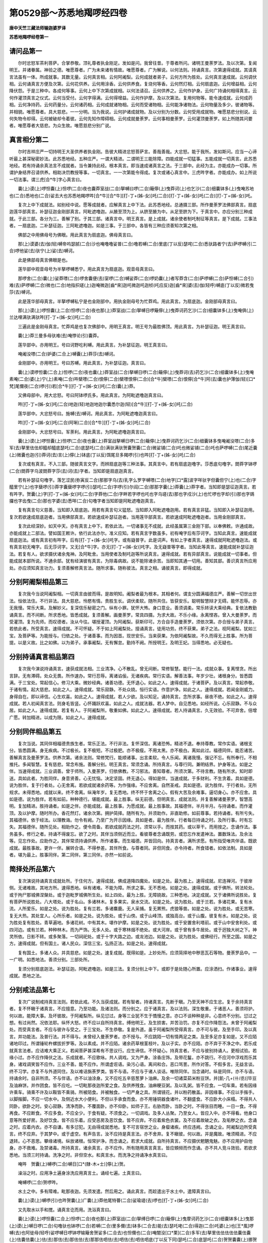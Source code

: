 第0529部～苏悉地羯啰经四卷
==============================

**唐中天竺三藏法师输迦婆罗译**

**苏悉地羯啰经卷第一**

请问品第一
----------

　　尔时忿怒军茶利菩萨。合掌恭敬。顶礼尊者执金刚足。发如是问。我曾往昔。于尊者所问。诸明王曼荼罗法。及以次第。复闻明王。并诸眷属。神验之德。唯愿尊者。广为未来诸有情故。唯愿尊者。广为解说。以何法则。持诵真言。次第速得成就。其请真言法虽有一体。所成就事。其数无量。云何真言相。云何阿阇梨。云何成就者弟子。云何方所为胜处。云何真言速成就。云何调伏相。云何诵真言方便及次第。云何花供养。云何用涂香。云何供养食。复烧何等香。云何然灯相。云何扇底迦。云何增益相。云何降伏怨。于是三种中。各成何等事。云何上中下次第成就相。以何法请召。云何供养之。云何作护身。云何广持诵何相得真言。云何作灌顶真言之仪式。云何当受付。云何字得满。云何得增益。云何作护摩。及以次第法。复用何物等。能令速成就。云何成药相。云何净持药。云何药量分。云何诸药相。云何成就诸物相。云何而受诸物相。云何能净诸物法。云何物量及多少。彼诸物等。并相貌。唯愿尊者。具大慈悲。一一分明。当为我说。云何护诸成就物。及以分别为分数。云何受用成就物。唯愿慈悲分别说。云何失物令却得。云何被破却令着彼。云何先知作障碍相。云何成就曼荼罗。云何事相曼荼罗。云何灌顶曼荼罗。如上所随其问要者。唯愿尊者大慈悲。为众生故。唯愿慈悲分别广说。

真言相分第二
------------

　　尔时吉祥庄严一切持明王大圣供养者执金刚。告彼大精进忿怒菩萨言。善哉善哉。大忿怒。能于我所。发如斯问。应当一心谛听最上甚深秘密妙法。此苏悉地经。五种庄严。一谓大精进。二谓明王三能除障。四能成就一切猛事。五能成就一切真言。此苏悉地经。若有持诵余真法言不成就者。当令兼持此经。根本真言。即当速成诸真言之法。于三部中。此经为主。亦能成办一切事。所谓护身结界召请供养。相助决罚教授等事。一切真言。一一次第能令得成。复次或诸心真言中。三虎吽字者。亦能成办。如上所说一切法事。谓三虎[合*牛]字心真言曰。

　　囊(上)谟(上)啰怛囊(上)怛啰(二合)夜也囊莽室战(二合)拏嚩曰啰(二合)簸儜(上)曳莽诃(上)也乞沙(二合)细囊钵多(上)曳唵苏地也(二合)悉地也(二合)娑去大也苏悉地羯啰吽[合*牛][合*牛][打-丁+(姊-女)]吒(二合)[打-丁+(姊-女)]吒(二合)[打-丁+(姊-女)]吒。

　　复次上中下成就法。如别经中说。愿等成就者。应解真言上中下法。此苏悉地经。总通摄三部。所作曼荼罗法佛部真言。扇底迦莲华部真言。补瑟征迦金刚部真言。阿毗遮噜迦。从腋至顶为上。从脐至腋为中。从足至脐为下。于真言中。亦应分别三种成就。于此三部。各分为三。善解了别。于其三部。诸真言中。明王真言。是上成就。诸余使者制吒制征等真言。是下成就。三事法者。一扇底迦。二补瑟征迦。三阿毗遮噜迦。如是三事。于三部中。各皆有三种应须善知次第之相。

　　佛部之中用佛母号为佛眼。用此真言为扇底迦。佛母真言曰。

　　那(上)谟婆(去)伽(轻)嚩帝呜瑟腻(二合)沙也唵噜噜娑普(二合)噜若嚩(二合)里底(丁以反)瑟咤(二合)悉驮路者宁(去)萨啰嚩(引二合)啰他娑(去)驮宁(上)娑(去)嚩诃。

　　此是佛部母真言佛眼是也。

　　莲华部中观音母号为半拏啰嚩悉宁。用此真言为扇底迦。观音母真言曰。

　　那啰舍(二合)囊(上)娑莽嘌(二合)啰舍囊便(去)室啰(二合)嚩娑莽(二合)啰奶囊(上)者写莽含(二合)萨啰嚩(二合)萨怛嚩(二合引)难(去)萨啰嚩(二合)微也(二合)地指抧瑳(上)迦唵微迦[齒*來]迦吒微迦吒迦桢(吒应反)迦[齒*來]婆(去)伽(轻呼)嚩底(丁以反)微若曳莎(去)嚩诃。

　　此是莲华部母真言。半拏啰嚩私宁是也金刚部中。用执金刚母号为忙莽鸡。用此真言。为扇底迦。金刚部母真言曰。

　　那(上)谟(上)啰怛囊(上二合)怛啰(二合)夜也那(上)莽室战(二合)拏嚩日啰簸儜(上)曳莽诃药乞沙(二合)细囊钵多(上)曳唵俱(上)兰达哩满驮满驮吽[打-丁+(姊-女)]吒(二合)

　　三遍此是金刚母真言。忙莽鸡是也复次佛部中。用明王真言。明王号为最胜佛顶。用此真言。为补瑟征迦。明王真言曰。

　　囊(上)莽三曼多母驮难(去)唵悖论(引)囊莽。

　　莲华部中。亦用明王。号曰诃野吃利嚩。用此真言。为补瑟征迦。明王真言曰。

　　唵阇没嘌(二合)妒婆(二合上)嚩囊(上)莽莎(去)嚩诃。

　　金刚部中。亦用明王。号曰苏嚩。用此真言。为补瑟征迦。真言曰。

　　囊(上)谟啰怛囊(二合上)怛啰(二合)夜也囊(上)莽室战(二合)拏嚩日啰(二合)簸儜(上)曳莽诃(去)药乞沙(二合)细囊钵多(上)曳唵素唵(二合)婆(上)宁(上)素唵(二合)吽檗嘌(二合)恨儜(二合)檗嘌恨儜(二合)[合*牛]檗嘌(二合)恨儜[合*牛]阿(去)囊也护薄伽(轻)[口*梵]尾儞夜(二合)啰(引)若[合*牛][打-丁+(姊-女)]吒(二合)囊(上)莽。

　　又佛母部中。用大忿怒。号曰阿钵啰氏多。用此真言。为阿毗遮噜迦真言曰。

　　吽[打-丁+(姊-女)]吒(二合)地迦(轻)地迦地迦尔囊悉尔迦(轻)[合*牛][打-丁+(姊-女)]吒(二合)

　　莲华部中。大忿怒号曰。施嚩(去)嚩诃。用此真言。为阿毗遮噜迦真言曰。

　　吽[打-丁+(姊-女)]吒(二合)阿唎(二合)[合*牛][打-丁+(姊-女)]吒(二合)

　　金刚部中。大忿怒号曰。军荼利。用此真言。为阿毗遮噜迦真言曰。

　　囊(上)谟(上)啰怛囊(上)怛啰(二合)夜也囊(上)莽室战拏嚩日啰(二合)簸儜(上)曳莽诃药乞沙(二合)细囊钵多曳唵阇没嘌(二合)多军(去)拏里佉佉却醯却醯底瑟吒(二合)底瑟吒(二合)满驮满驮贺囊贺囊(二合)微娑铺(二合)吒也微娑铺(二合)吒也萨啰嚩(二合)尾近囊(上)微囊也迦(引)莽诃(去)言(上)儜(上)钵底(丁以反)饵尾旦多羯啰(引)也吽[打-丁+(姊-女)]吒(二合)

　　复次或有真言。不入三部。随彼真言文字。而辨扇底迦等三种法事。其真言中。若有扇底迦噜字。莎悉底句噜字。閦莽字钵啰(二合)閦莽字乌波閦莽字莎(去)诃(去)字者。当知即是扇底迦真言。

　　若有补瑟征句噜字。落乞涩民(弥寅反二合)那那字乌(去)乳字么罗字嚩嘌(二合)地字[口*露]波字咩驮字但囊但宁(上)也(二合)字醯里宁(上)也字蘖啰(引)莽字囊蘖啰字啰(引)瑟吒(二合)字啰(引)尔阎(二合)那那字囊(上)莽囊(上)莽字者。当知即是瑟征迦真言。若有吽字。贺囊(上)字[打-丁+(姊-女)]吒(二合)字莽他(二合)字畔若字啰也吒也字乌瑳(去)那也字戍沙(上)也忙啰也字却(引)那也字鴳攞也字齿曳(二合)那也字婆(去)悉咩(二合)句噜字者当知即是阿毗遮噜迦真言。

　　复有真言句义慈善。当知即入扇底迦。用若有真言句义猛怒。当知即入阿毗遮噜迦用。若有真言非猛。当知即入补瑟征迦用。复次若欲速成扇底迦者。当用佛部真言。若欲速成补瑟征迦者。当用莲华部真言。若欲速成阿毗遮噜迦者。当用金刚部真言。

　　复次此经深妙。如天中天。亦有真言上中下。若依此法。一切诸事无不成就。此经虽属第三金刚下部。以奉佛敕。许通成故。亦能成就上二部法。譬如国王敕许。依行此法亦尔。准义应知。若有真言字数虽多。初有唵字后有莎诃字。当知此真言。速能成就扇底迦法。或有真言初有吽字。后有[打-丁+(姊-女)]吒字。或有嶷普字。此是词声。有如上字者真言。速得成就阿毗遮噜迦法。或有真言初无唵字。后无莎诃字。又无[合*牛]字。亦无[打-丁+(姊-女)]吒字。及无嶷普等字者。当知此等真言。速能成就补瑟征迦法。若复有人。欲求摄伏诸余鬼神。及阿毗舍。当用使者及制吒迦等所说真言。速得成就。若有异部真言。说能成就一切事者。但能成就本部所说。不通余部。犹有经演彼有真言。为除毒病故。说不能除诸余苦。当即知其通一切用。善知其部。善识真言所应用处。亦应须知真言功力。复须善解修真言法。随所求事。随称彼法。真言之相。诵彼真言。即得成就。

分别阿阇梨相品第三
------------------

　　复次我今当说阿阇梨相。一切真言由彼而得。是故明知。阇梨者最为根本。其相者何。谓支分圆满福德庄严。善解一切世出世法。恒依法住。不行非法。具大慈悲。怜愍有情。贵胜生长。调伏柔软。随所共住。皆获安乐。聪明智慧辩才无碍。能怀忍辱。亦无我慢。常乐大乘。及解妙义。复深信乐秘密之门。纵有小罪。犹怀大怖。身口意业。善须调柔。常乐转读大乘经典。复依法教勤诵真言。而不间断。所求悉地。皆悉成就。复须善解。画曼荼罗。常具四摄。为求大故。不乐小缘。永离悭吝。曾入大曼荼罗。而受灌顶。复为先师。而叹德者。汝从今往。堪授灌顶。为阿阇梨。获斯印可。方合自手造曼荼罗。须依次第。亦合授与弟子真言。若依此者。所受真言。速得成就。不可怀疑。不于如上阿阇梨处。擅诵真言。徒用功劳。终不获果。弟子之法。视阿阇梨。犹如三宝。及菩萨等。为能授与。归依之处。于诸善事。而为因首。现世安乐。当来获果。为依阿阇梨故。不久而得无上胜事。所为菩提。以是义故。比之如佛。以为弟子。承事阇梨。无有懈怠。勤持不阙。所授明王。及明王妃。当得悉地。必无疑也。

分别持诵真言相品第四
--------------------

　　复次我今演说持诵真言。速获成就法相。三业清净。心不散乱。曾无间断。常修智慧。能行一法。成就众事。复离悭贪。所出言辞。无有滞碍。处众无畏。所作速办。常行忍辱。离诸谄佞。无诸疾病。常行实语。解善法事。年岁少壮。诸根身分。皆悉圆满。于三宝处。常起信心。修习大乘。微妙经典。诸善功德。无怀退心。如此之人。速得成就。于诸菩萨。及以真言。常起恭敬。于诸有情。起大慈悲。如此之人。速得成就。常乐寂静。不处众娆。恒行实语。作意护净。如此之人。速得成就。若闻金刚威力。身得自在。即以谛信。心生欢喜。如此之人。速得成就。若人少欲。及以知足。诵持真言。念所求事。昼夜不绝。如此之人。速得成就。若人初闻真言法。则身毛皆竖。心怀踊跃欢喜。如此之人。成就法器。若人梦中。自见悉地。如经所说。心乐寂静。不与众居。如此之人。速得成就。若复有人。于阿阇梨所。敬重如佛。如此之人。速得成就。若人持诵真言。久无效验。不可弃舍。倍增广愿。转加精进。以成为限。如此之人。速得成就。

分别同伴相品第五
----------------

　　复次当说。其同伴相福德贵族生者。常乐正法。不行非法。复怀深信。离诸恐怖。精进不退。奉持尊教。常作实语。诸根支分。皆悉圆满。身无疾病。不过极长。复不极短。不过极肥。亦不极瘦。不用太黑。亦不极白。离如此过。福德同伴。能忍诸苦。善解真言及曼荼罗法。供养次第。诸余法则。常修梵行。能顺诸事。出言柔软。令人乐闻。离诸我慢。强记不忘。有所奉行。不相推托。多闻智慧。复有慈悲。常念布施。善解分别。明王真言。常须念诵。所持真言。与尊行同。兼明结界。护身等法。如是之伴。当速得成就。三业调善。曾于师所。入曼荼罗。归依佛教。不习邪法。善知尊者。所须次第。不待言教。随有所求。知时即送。具如此者。为胜同伴。身意贤善。心无忧恼。决定坚固。终无退心。得如是伴。当速成就。于多财利。不生贪着。具如是德。说为胜伴。复于行者处。心无舍离。若欲成就诸余药等。为作强缘。不应舍离。自然圣戒。具如是德。说为胜伴。于行者处。无所规求。未得悉地。成就以来。终不舍离。纵淹年岁。复无悉地。终不怀于舍离之心。假有大苦及余难事。逼切身心。亦不应舍。具如是德。说为胜伴。若有如前。种种德行。堪能成就。最上胜事。纵无前德。但明真言。成就法则。并复善解诸曼荼罗。智慧高明。复加精进。胜持诵者。如是之伴。亦能成就。最上胜事。为愿成就。最上胜事故。其福德伴。半月半月。与持诵者。而作灌顶。及以护摩。随时所办。香花然灯。诸余次第。拥护简择。随所有为。并须助作。非直助修。如前尊事。若持诵者。有所亏失。其福德伴。依于经法。以理教诲。勿令有阙。乃至广为开示因缘。具如是者。最为胜伴。行者每日持诵之时。及所行事。时有忘失。其福德伴。随所见处。相助作之。便令周备。若欲成就药法之时。须常以手。而按其药。或以草干。而用按之。念诵作法。事务虽多。修行之者。持诵不得废忘。欲了之时。其伴当须侧近而立。看彼尊者念诵既劳。或恐忘作发遣神法。置数珠法。及余法等。见忘作处。应助作之。其伴常须持诵供养。所作诸事。而生福德。并皆回向。持真言者。满所求愿。有所指受唯共伴语。既欲成就。最胜事故。更许一伴。展转合语。不得参差。其伴所食。与尊者同。非但同食。亦令持者。所食错者。如依法制。具如是者。堪为最上。胜事同伴。第二同伴。第三同伴。亦然一如前说。

简择处所品第六
--------------

　　复次演说持诵真言成就处所。于住何方。速得成就。佛成道降四魔处。如是之处。最为胜上。速得成就。尼连禅河。于彼岸侧。无诸难故。其地方所。速得悉地。纵有诸难。不能为障。所求之事。无不悉地。如是之处。速得成就。或于佛所。转法轮处。或于拘尸那城佛涅槃处。或于迦毗罗城佛所生处。如上四处。最为上胜。无障娆故。三种悉地。决定成就。又于诸佛所说胜处。复有菩萨所说胜处。八大塔处。或于名山。多诸林木。复多果实。泉水交流。如是之处。说为胜处。或于兰若。多诸花果。复有水流。人所爱乐。如是之处。说为胜处。复有兰若。多诸麋鹿。无人采捕。复无罴熊。虎狼等兽。如是之处。说为胜处。或无苦寒。复无大热。其处宜人。心所乐者。如是之处。说为胜处。或于山傍。或于山峰顶。或独高台。或于山腹。彼复有水。如是之处。说为胜处复有胜处。青草遍地。多诸花树。中有其木。堪作护摩。如是之处。说为胜处。或于安置舍利塔前。或于山中安舍利处。或四河边。或有兰若。种种林木。而为严饰。无多人处。或于寒林烟不绝处。或大河岸。或于曾有多牛居处。或于迥独大树之下。神灵所依。日影不转。或多聚落。一切祠祀处。或于十字大路之边。或龙池边。如是之处。说为胜处。或佛经行。所至之国。如是之方。速得成就。但有国土。诸人民众。深信三宝。弘扬正法。如是之处。速得成就。

　　复有国土。多诸人众。并具慈悲。如是之处。速复成就。既得如是。上妙处所。应须简择地中秽恶瓦石等物。曼荼罗品中。一一广明。如悉地法。善须分别。三部处所。

　　复须分别扇底迦法。补瑟征迦。阿毗遮噜迦。如是三法。复须分别上中下。或即于是处随心所置。应涂洒扫。作诸事业。速得成就。悉地之法。

分别戒法品第七
--------------

　　复次广说制戒持真言法则。若依此戒。不久当获成就。若有智者。持诸真言。先断于瞋。乃至天神不应生忿。复于余持真言者。复不怀瞋于诸真言。不应擅意。乃至功能。及诸法则。而分别之。应于诸真言。及以法则。深生敬重。于诸恶人。善须将护。何以故。能障大事。及坏彼故。于阿阇梨所。纵见愆过。身等三业犹不生于憍慢之意。亦口不谈种种是非。心意终不分别。愆过之想。有过尚然。况依法耶。纵怀大怒。终不应以自所持真言。缚他明王。及生损害。并苦治罚。亦复不应作降怨法。未曾于阿阇梨处。而受真言者。不应与彼许与受之。于三宝处。不生恭敬。复是外道。虽于阿阇梨所受得真言。亦不可与彼。及至手印。及以真言。并功能法。及普行法。并不得与。未曾经入曼荼罗者。亦不授与。不应跳陌一切有情两足之类。及至多足亦复如是。又不应陌诸地印过。所谓锤轮杵螺拔折罗等。及以素成。并不应陌。诸余药草根茎枝叶。及以子实。亦不应陌。亦不弃于不净之中。若乐成就真言法者。应诘难大乘正义。若闻菩萨甚深希有不思议行。应生谛信。不怀疑心。持真言者。不应与彼别持诵人。更相试验。若缘小过。亦不应作降伏之法。乐成就者。不应歌咏。共人调戏。又为严身。涂香庄饰。及带花鬘。亦不跳行。不应河中浮戏而乐其身。诸戏调笑皆不应作。三业不善。能不应作。所谓虚诳语。染污心语。离间和合。恶口骂詈。所作对答。不假多言。无益言谈。终不习学。亦复不与外道同住。及以难诘旃荼罗类。皆不与语。不应与于诸人谈话。唯除同伴。当念诵时。纵是同伴。亦不与语。持诵余时。自非所须。不与伴语。亦不以油涂身。又不应吃五辛慈葱萝卜油麻。及余一切诸菜茹米粉豆饼。并[飢-几+(卄/丞)]毕豆及油麻饼。并作团食。皆不应吃。一切毗那夜迦所爱之食。及供养残食。油麻粳豆粥。及以乳粥。皆不应食。一切车乘。若有因缘许乘车。骑乘不许及以鞍皆不乘骑。所被陌食。并被触食。一切严身之具。所谓镜花。并以粉药散盖。非因缘事。不应以手揩手。以脚揩脚。不应一切水中。及侧近水大小便利。不但以手承食而食。亦不用锤铜器食诸叶。不翻盛食。不应卧大小床榻。不得共人同卧。欲卧之时。安心寂静。清净而卧。不覆面卧。亦不仰卧。如师子王。右胁而卧。当卧之时。不得张目而睡。一日一食。不得再食。不应断食。不应多食。不应全少。于食有疑。不须食之。一切调戏。及多人丛聚。乃至女人。皆应入中。亦不得看。他身口意等所爱好房。及好饮食。皆不应乐着。应受恶房及恶饮食。皆不应弃。不应着紫色衣裳。及不应着故破之衣。及垢秽之衣。念诵之时。应着内衣。亦不自谦。有多愆犯。无由得成就悉地。复不可言宿世之业。身瘿诸疾。终应违阙。念诵之业。阿阇梨边所受真言。终不应弃。于其梦中。或于虚空。有声告言。汝不应持是真言法。亦不舍弃。复不瞋彼。何以故。并是魔故。唯须精进。不应退转。心不恶思。攀缘诸境。纵放诸根。恒常护净。而念诵之。若求大成就。自所持真言。不应摄伏魍魉鬼魅。亦不应用护自他身。亦不救难。及禁诸毒。所持真言。诸余真言。亦不应作。所有随用真言真言。皆应頞频而作念诵。亦不共人竞斗效验。若欲求悉地。当须三时持诵。洗净之时。非但空水。和真言水。而洗净之持诵净水真言曰。

　　唵吽　贺囊(上)嚩啰(二合)嚩日[口*(隸-木+士)]儜(上)贺。

　　澡浴之时。应用净土遍身涂洗应用真言土。诵经七遍。土真言曰。

　　唵嚩啰(二合)贺啰吽。

　　水土之中。多有障难。毗那夜迦。先须发遣。然后用之。诵此真言。而趁遣出于水土中。遣障真言曰。

　　囊(上)谟(上)嚩啰(引)也吽贺囊(上)广囊(上)莽他尾特瞢(二合)娑瑜瑳(去)啰也[打-丁+(姊-女)]吒(二合)

　　又先取水以手和搅。诵真言讫而用。洗浴真言曰。

　　囊(上)谟(上)啰怛囊(二合上)怛啰(二合)夜也那(上)莽室战(二合)拏缚日啰(二合)簸儜(上)曳摩诃药乞沙(二合)细囊钵多(上)曳那(上)谟(上)嚩日啰(二合)句噜驮也钵啰(二合)若嚩(二合)里多儞(去)钵多(二合去)能(去)瑟吒咾(二合)得迦(二合)吒婆(上)也[王*風]啰嚩(去)也阿徙母(轻呼)娑啰嚩日啰钵啰输簸舍贺娑多(二合去)也怛儞也(二合)唵闇没[口*栗](二合)多军(去)拏里佉佉佉佉佉囊佉囊(上)佉囊佉囊(上)佉(去)那佉(去)那佉佉(去)那那佉呬佉(去)呬佉(去)呬佉呬底(丁以反下同)瑟吒(二合)底瑟吒(二合)贺贺囊囊(上)挪贺挪贺钵者钵者蘖[口*栗](二合)恨儜蘖[口*栗]恨儜(二合)满驮满驮蘖啰若(二合)蘖啰若(二合)怛啰若(二合)怛啰若(二合)微娑铺(二合)吒也微娑铺(二合)吒也婆伽梵囊(上)没[口*栗](二合)多军拏里慕(引轻)啰弹难(二合)多(上)拏(上)也嚩日啰(二合)儜(上)萨啰嚩(二合)尾近近囊(上)微囊也剑(引)宁(上)嚩(去)啰也摩诃(去)言(上)儜(上)钵底饵尾旦多迦啰(去)也吽[合*牛][打-丁+(姊-女)](二合)句[口*路]驮(引)囊(上)囊(二合上)曳娑嚩诃(去)

　　三遍用此真言水。随意洗浴。之时不应谈话。洗浴未已来。当须心念。次下心真言。浴时心真言曰。

　　唵闇没(二合)帝吽[打-丁+(姊-女)]吒(二合)

　　洗浴既了。应以两手掬水一掬。用前心真言。真言之经七遍用灌其顶。如是三度。应结顶发。亦诵真言经余七遍。当顶作发。若是出家。应以右手而作为拳。置于顶上。如前遍数。同结顶发真言曰。

　　唵苏悉地羯哩莎(去)诃。

　　次应洗手取水三度漱口。然后洗自本尊。用本真言。诵经七遍。诵漱口真言。遍身五处真言曰。

　　唵枳里枳里　嚩日啰(二合)吽[打-丁+(姊-女)]吒(二合)

　　洗浴都了想浴本尊。复于其处。当诵所持真言。任诵多少。然后可往。常念诵处。乃至未到。彼所已来。应离一切贪痴等。随不善业。一心清净。敬想本尊。而徐徐往。坚持禁戒。如前所制。既到彼所。即应如法。作诸法事。而念诵之。常治摩曼荼罗所。念诵疲困。当转读大乘经典。或作制多。诸余善事。常不废忘。应三时归依三宝。三度忏悔。诸余罪业。三时发菩提心。三时发愿愿成胜事。若如是作。速得成就。为除罪故。应常以香泥造俱胝像塔。烧香散花。赞叹供养。作诸善业。常行惠施。具大慈悲。于诸法教。不生悭吝。常怀忍辱精进。坚固不退。六念在心。所闻经典。谛思其义。常须转读。真言功能。常须供养。真言法经。依经善尽妙曼荼罗。应须念念发大菩提。先令谛信比丘僧入。次比丘尼。次优婆塞。次优婆夷。随次第而入。并皆坚固。发菩提心。决定正见。既入曼荼罗毕已。应当授与。结手印法。及真言等。明藏法则。复应广为宣说。一切真言法则。或十四日。或月八日。及月尽日。或十一日十五日。如是日倍加。供养香花食等。一切供具。及以持诵。并作护摩。加持禁戒。常须忆念。倍加诸事。真言成就。作护摩时。常须以手。执持拔折罗。诵真言之经余千遍。办事金刚真言曰。

　　唵度囊(上)嚩日啰贺。

　　欲作办事诸业跋折罗者。应用天火。所烧之木。或苦练木。或取烧尸残火糟木。或紫檀木。随取一木。作跋折罗。应施三股。护摩之时。及念诵时。常以右手。而执持之。能成诸事。故号拔折罗。能成诸事。若执所有一切毗那夜迦。及余作障。悉皆恐怖。驰散而去。紫檀香涂。其拔折罗。置本尊前。所说真言。持诵花香。而供养之。其诸事业。金刚秘密。微细奇能。成就诸余事等。作诸事时。常须右臂手常以真言索继带。右手持珠索。以香臂。以香而涂。持诵真言。或一百遍。或一千遍。罥索真言曰。

　　唵句兰达哩满驮满驮吽泮吒(半)

　　此明王大印号忙莽鸡。能成一切。明王真言。亦能增益。及能满足。真言字句。亦能成就。诸余法事。乃至护身。清净等事。非但是诸明王母。亦是金刚之母。若金刚部索用一呜噜(二合)捺啰(二合)又穿于索中心而作为结。准金刚部。作索之法。应知二部。用莲子等。而作为。结佛部索者。应用佛母真言。若莲花部索。应用半拏啰嚩斯泥真言曰(如前)带持此等索者。毗那夜迦不能为障。佛部索者。应用佛母真言。其真言号为佛眼真言如前若莲华部索。应用半拏罗嚩斯泥真言如前。

　　带持此等索者毗那夜迦。不能为障。身得清净。速得成就。满所求愿。又作法时。当用茅草。而作指钏着于右手。无名指上。应当部三字。半心真言。或经百遍。或千遍。后安指上。

　　佛部心真言曰。

　　尔囊(一)尔迦(轻)

　　莲华部心真言曰。

　　阿(去)路力迦(轻)

　　金刚部心真言曰。

　　嚩啰地嘞(二合)迦(轻)

　　若供养之时。持诵之时。护摩之时。应着草钏。以着此草镮故。罪障除灭。手得清净。所作皆成。复取白氎丝。及以麻缕。令童女染。而红色或郁金色。合令作线取结。为真言索。持诵七遍。而作一结。一一如是。乃至七结。置本尊前。以真言持经一千遍。或持诵时。及护摩时。欲卧之时。应以系腰。夜卧之时。不失精秽。故应须经。持索真言曰。

　　唵贺啰贺啰满驮满驮讫啰(二合)驮罗尼(上)悉驮啰赞(二合)莎嚩诃(去)

　　念诵之时。及护摩时。须上下着衣。偏袒右肩。若以卧时洗净。及浴之时。不在此制。所著上衣应真言之若大小便。应着木履。若于本尊前。及和尚阿阇梨前。并余尊宿前。不应着之。于诸着之。于诸尊处。用身口意。而供养之。若乐悉地。速得成者。见制多。及以比丘。常应礼敬。若遇外天。形像之前。但应合掌。或诵伽他。若见尊者。亦应致礼。若闻妙法。深生敬信。若闻菩萨。不思议事。或闻真言所。成就诸事。皆应以欢喜心怀踊跃。若欲速成。常应精进。不生懈怠。如前所制。常须思念。若不如是。当违制戒。获大重罪。悉地不成。身等诸根。恒须护念。不应贪爱。复应常行。如前所制。不可废忘。若辰朝时。造诸恶业。至于暮间。即作忏悔。若于夜中。造诸恶业。至晨朝时。诚心忏悔。复须清净。念诵真言。及诸事等。如依本戒。应须如是。不应遣度。时日当于明王戒中。常须作意。不久住于悉地之中。

供养华品第八
------------

　　复次分别说三品法。扇底迦。补瑟征迦法。阿毗遮噜迦法。及余诸法。是为三品。三部各有三等真言。所谓圣者说。诸天说。诸地居天说。是为三部。圣者谓。佛菩萨声闻缘觉说者。是为圣者真言。诸天说者。从净居天。乃至三十三天。诸天所说。是为诸天真言。地居天说者。从夜叉罗刹。阿修罗龙。迦楼罗乾闼婆。紧那罗摩喉罗部多。卑舍遮。鸠槃茶等所说。是为地居天真言。若作扇底迦法者。应用圣者真言。若作补瑟征迦法者。应用诸天真言。若作阿毗遮噜迦法者。应用地居天真言若求上成就者。应用圣者真言。若求中成就者。应用诸天真言。若求下成就者。应用地居天真言。如是三部。各有三等成就。作三种法中。俱当等用。水陆所生诸种色华。名色差别。各依本部。善分别之。以真言华。当奉献之。发是愿言。此华清净。生处复净。我今奉献。愿垂纳受。当赐成就。献华真言曰。

　　唵阿[可*欠]啰　阿[可*欠]罗萨嚩苾地耶　驮啰布尔底莎婆诃。

　　用此真言。真言华三部供养。若献佛华。当用白华香者。而供养之。若献观音。应用水中所生白华。而供养之。若献金刚。应以种种香华。而供养之。若献地居天。随时所取。种种诸华。而供献之。

　　应献华者。忙攞底华。簸吒罗华莲华。瞻卜迦华。龙蕊华。(以母)缚句蓝华。俱勿头华。婆罗树末利华。举亦迦华。破理迦华。句噜缚剑华。迦淡闻华。未度摈抳迦华。恒[口*栗]拏华。彦陀补湿波华。本曩言华。那缚忙里迦华。阿轮剑华。母注捃难华。那莽难华。注多曼折利通。九种不得。互用诸华。如作法时。求不得者。随所得华。亦通供养。若以华供献。应用当部华真言华献。若无华献。应用苏啰三枝叶。或莽噜闻华。滩敦叶。耽忙罗叶。讫[口*栗]瑟拏末利迦葉。忙睹抃伽叶。阏罗惹迦葉。及兰香等叶。而赞献之。如无此等枝叶。应用嚩落迦根。甘松香根。卷柏牛膝根。及诸香药根。香果根等。亦通供养。所谓丁香豆蔻。肉豆蔻。甘蒱桃。诸香果等。亦通赞华。用供养之。若无如上华叶根果献者。曾闻献供养华。或自曾献华。随所应令运想供养。最为胜上供养尊法。虽有如前华果等献。若能至心虔恭合掌。顶奉供养本尊华果。如是心意供养。最上更无过者。常应作致。如是供养。勿怀疑惑。则得成就。

涂香药品第九
------------

　　复次今说三部涂香药法。随诸真言供养者。能成就众福。其香药名曰香附子。句吒曩吒青木香　嚩落迦　乌施啰　舍哩嚩[竺-二+梫]香沉香郁金香　白檀香　紫檀香　嚩啰拏肥噜钵罗拏剑　娑啰献(云五玄私)娑北嘞迦钵持莽剑(云柏木)带啰钵[口*栗]抳迦利也剑(或五里而啰云里佛刷子)丁香　婆罗门　桂皮天木钵孕瞿阏乳难燥啰盆泥　词细罗　缚噜剑迦毕贪姥达啰讫啰母剑颇里迦[身*寧]囊里迦始嚩担臂苏嚩[口*栗]拏赊迦蓝忙睹抃迦并皮多利三薄娑但[口*栗]拏忙斯(云甘松香)那莽难莽噜闻毋罗计施疣(云水苏)忙罗本囊言医罗米夜杰啰曩却设痴罗嚩利嚩湿比迦但胡[卄/綏]儞阎　设多补湿波(回香)诃[口*(肄-聿+(企-止+米))]蔬蹄草　拏迦脚(白豆蔻)句蓝若(而夜反)底都以反云肉豆蔻。颇罗诸罗。剑劫泮蓝　娑缩儞阎　地夜莽　剑战荼都噜(苏合香)瑟剑钵罗娑但　婆嚩　计萨蓝等类。及胶汁。所谓龙脑香　言陀罗娑娑　遮啰娑　安悉香薰陆香。设落翅势缚婆娑华勿勒刍殷罗华。迦宅嚂华。逮折那蓝华。摈抳剑华。优钵罗华。得檗嚂华。捃难华。迦罗末华等。于林邑兰若。水陆所生。如上等应须善知。三部三品等用华供养。用忙攞底华。得檗嚂华。捃难华。末理迦华。喻底迦华。那龙蕊华。如上等华。佛部供献。用优钵罗华。俱勿头华。莲华。婆罗树华。势破理罗闻底迦迦本那言华。得檗嚂华。如上等华。观音部中。供养为胜。用青莲华钵。孕衢华叶枝条。余不说者。等通金刚部中供献。如上华中。白色者作扇底迦法。黄色者作补瑟征迦法。紫色者作阿毗遮噜迦法。如是华中。味甘者作扇底迦法。味辛者作阿毗遮噜迦法。味淡者作补瑟征迦法。或有净处。所生枝华。或始生牙茅草。或小草华。或中树华。大树华。种种诸华。随类当用。其闇底苏末那华。唯通献佛。若红莲华。唯通献观音若青莲华。唯通献金刚。各说为上。佛部中作扇底迦法。用闇底苏末那华。作补瑟征迦法。用红莲华。作阿毗遮噜迦法。用青莲华余二部中。类此作之。上色香华。下色香华。随事分用。或华条或用堕华。以献天后。说为上胜。紫白二色。羯罗末罗华。用献忿怒尊主。及诸使者。说为上胜。向吒惹华。底落迦华。婆罗华。迦[口*栗][月*匿]迦罗华。阿娑曩拏噜莽华。尾螺华。迦侘嚂华等。随取真言一遍。通三障。而供养之。及上中下除灾等三。复以种种诸华。合成为鬘。或以种华聚。供养遍通九种。用诸华中。唯除臭华刺树生华。苦辛味华。不堪供养。前广列华。无名之者。亦不应用。又木茎华。计得剑华。阿地目得迦华。瞢句蓝华。佞簸华等。亦不应用。长时供养。通九种者。红华閦弭华。钵罗孕句华。嗗路草等。及稻谷华。油麻相和供养。如上所说。种种华等供养。最为胜上。如无此类。诸华献者。但用白粳米。择简碎者。而供养。亦迦等及余有胶树香者。并随本部。善须合和。用诸草香根汁香华等。三物合和为涂香。佛部供养。又诸香树皮。及白旃檀香。沉水香。天木香。前香等类。并以香果。如前分别。合为涂香。莲华部用。又诸香草根华果叶等。和合为涂香。金刚部用。或有涂香。具诸根果。先人所合。香气胜者。亦通三部。或唯沉水香。和少龙脑香。以为涂香。佛部供养。或唯白檀香。和少龙脑香。以为涂香。莲华部用。或唯郁金香。和少龙脑香。以为涂香。金刚部用。又紫檀以为涂香通于一切金刚等用。肉豆蔻脚白罗惹底苏末那。或湿沙蜜苏湿咩罗钵孕瞿等。以为涂香。用献一切如使者天。又甘松香。湿沙蜜肉豆蔻。以为涂香。用献明王妃后。又白檀沉水郁金。以为涂香。用献明王。又诸香树皮。以为涂香。用献诸使者。又随所得香。以为涂者。献地居天。或单用沉水香。以为涂香。通于三部。九种法等。及明王妃一切处用。若有别作扇底迦法。用白色香。若补瑟征迦法。用黄色香。若阿毗遮噜迦法。用紫色无气之香。若欲成大悉地者。用前汁香。及以香果。若欲中悉地者。用坚木香及以华。若欲下悉地者。用根皮香华果。以为涂香。而供养之。和合香分不应用。于有情身。分香谓。甲麝紫钦等香。及以酒酢。或过分者。世所不应用供养之。又四种香。谓涂香末香颗香丸香。随用一香。尽坛为华。日别供养。欲献之时。誓如是言。此香芬馥如天妙香。清净护持。我今奉献。唯垂纳受。令愿圆满。涂香真言曰。

　　阿[可*欠]罗阿[可*欠]罗(一)萨嚩苾地(二)耶驮罗(三)布尔羝　莎嚩诃

　　诵此真言。涂香复诵。所持真言。净持如法。奉献于尊。若求诸香。而不能得。随取涂香。而真言之。复用本部涂香真言。香已奉献本尊。

分别烧香品第十
--------------

　　复次令说三部烧香法。谓沉水白檀郁金香等。随其次第。而取供养。或三种香。和通三部。或取一香。随通部自列香名曰室唎吠瑟吒　剑汁娑折(云沙罗膝)啰娑乾陀罗素香安悉香　娑落翅香。龙脑香。薰陆香。语苫地夜日剑　只哩惹蜜。诃梨勒　砂糖香附子　苏合香　沉水香　缚落剑　白檀香　紫檀香(五叶)　松木香　天木香。囊里　迦钵哩闭攞缚乌施蓝　石蜜　甘松香及香果等。若欲成就三部真言法者。应合和香　室唎吠瑟吒迦树汁香。遍通三部。及通献诸天。安悉香。通献药叉。薰陆香。通献诸天天女。娑折罗娑香。献地居天。娑落翅香。献女使者。乾陀罗娑香。献男使者。龙脑香。乾陀罗娑香。娑折啰娑香熏陆香。安悉香。萨落翅香。室唎吠瑟吒迦香。此七胶香。和以烧之。遍通九种。说此七香。最为胜上。胶香为上。坚木香为中。余华叶根等为下。苏合沉水郁金等香。和为第一。又加白檀砂糖。为第二香。又加安悉香。薰陆为第三香。如是三种和香。随用其一遍通诸事。又地居天等。及以护卫。应用萨折罗沙砂糖诃梨勒。以和为香。供养彼等。又有五香。所谓砂糖势丽翼迦萨折罗娑诃梨勒石蜜。和合为香。通于三部。一切事用。或有一香。遍通诸事。如上好香。众人所贵。妙和香。如无是香。随所得者。亦通三部。诸余事用。如上所说。合和香法。香法善须分别。应其所用。根叶华果。合时持献。又有四种香。应须知之。所谓自性香。筹丸香。粗末香。作丸香。亦须要知。应用之处。若扇底迦法。用筹丸香处。若阿毗遮卢迦法。用尘末香。若补瑟征迦法。用作丸香。摄通一切用。自性合筹丸香。置以砂糖和尘末香。树胶香。应用好蜜合和丸香。或以苏乳砂糖。及蜜和香。自性香上应着少苏如求当部所烧之香。若不得者。随所有香。先通当部。先诵此部香真言。香咒然后。诵所持真言。合和香法。不置甲麝紫钦等香。亦不应用。末儞也等。而和合香。亦不过分。致令恶气而无香气。以此林野。树香胶香。能转一切诸人意愿。诸天常食。我今将献。哀愍垂受。烧香真言阿[可*欠]罗阿[可*欠]罗　萨嚩　苾地耶　驮罗　布尔羝　莎嚩诃

　　诵此真言。真言香须诵。所持真言。真言香烧。如法献故。

**苏悉地羯啰经卷第二**

然灯法品第十一
--------------

　　复次当说三品然灯法。以依法故。令诸天仙。欢喜成就。以金以银。以熟铜。或以瓷瓦。而作灯盏。此五种中。随法取用。本神欢喜作。灯炷白氎华作。或新[疊*毛]布作。或耨句罗树皮丝作。或新净布作用。用上香油。众所乐者。或用诸香苏油。其扇底迦法。用上香油。补瑟征迦法。用次香油。阿毗遮噜迦法。用下香油。若诸香木油扇底迦用。若油麻油。补瑟征迦用。若白芥子油。阿毗遮噜迦用。阿恒娑果油。真言妃后用。及诸女仙用。若诸果油。真言主用。若树果油。诸天用。及摩阿迦罗用若鱼脂。祀鬼用。若诸畜生脂。祀药叉用。若拔罗得鸡油。麻子油。祀下类天用。及四姊妹遮门荼等用。若寒林中起吠多罗者用。大肉脂诸油之中牦牛苏。上释通三部。又白牛苏。扇底迦用。黄牛苏。补瑟征迦用。乌牛苏。阿毗遮噜迦用。若有本部别。分别之亦依彼用。若诸药中所生油。补瑟征迦用。若诸香中所生油。扇底迦用。若恶香气油。阿毗遮噜迦用。如上略说灯法则。善自观之。纵此不说。当审用之。虽有灯油。不依部者。以本部真言。而真言之。亦通供养。灯能却障然净除昏。我今奉献。哀愍垂受。灯真言。

　　唵阿路迦野阿路迦野　萨缚苾地耶驮啰布儞羝莎缚诃。

　　诵此真言已。次诵本持真言。而真言之。复作净法。除诸过故。如前品说。准持修故。

献食品第十二
------------

　　复次我说。应献食法。令诸天仙。悉皆欢喜。速得成就。略说献食。应用圆根长根。诸果苏饼油饼诸羹臛等。或种种粥。及诸饮食。此四种食。通献诸部。未惹布啰迦果。普通三部。又以石榴果。注那果。亦通三部。示其次第。各通一部。若味甘甜。扇底迦用。若味甘酢。补瑟征迦用。若味辛淡。阿毗遮噜迦用。若多罗树果。耶子果。尾罗果。儞跛罗果。及余臭果。众所不乐。亦不应献。或有上味果。世复多饶。而复最贵。献如此果。获上成就。或有诸果。其味次美。世复易求。价无所贵。献如此果。获中成就。或有诸果。其味苦辛淡等。世复丰足。价复最贱。献如此果。获下成就。若欲加意奉献应取女名。所谓柿子杏子桃子等果。以献女天。诸树生果。无苦味者。献真言妃后。室利泮罗果。通献三部。一切忿怒缚拏果。唯献一切药叉。劫比贪果。献室利天。钵夜攞树生果。献钵囇使迦。如是诸果。更有多种。诸有异名。随观其味。而用献之。或于村侧。或兰若清净处。有诸草根。其味甘美。取之奉献。亦得成就。征那唎根。通一切用。复有奇美味。草根枝叶。亦通奉献。非天神人中亦用。若山中所生。根美味者。佛部供献。又熟芋根。亦通佛部。又迦契噜剑根。征那唎缚也赐根。俱举知根。及余圆根。从水生者。莲华部用。又一切药圆根味。苦辛淡及多种生芋。金刚部用。又色白香味。极甘美。如是圆根。佛部供献。又色黄香味不太酸。亦不太甘。如是圆根。莲华部用。又赤色香味。苦辛淡。气臭不甘。如是圆根。金刚部用。如是三部。扇底迦法等。及上中下。并同通用略说。圆根善随其部。依上中下。而用献之。如是分别。速得成就。斯圆根长根生长。及所用如法类。如是葱蒜韭根。及饼吐。极臭辛苦等。不应用献。莎悉底食。乌路比迦食。布波食。缚拏迦食。及余粉食。或作种种胡麻团食。或作种种白糖食。欢喜团食。莽度失食。毗拏迦食。傧抳拏句择迦食。阿输迦缚侈也食。捐室罗食。饼食。遏罗比瑟吒迦食。赊句杂也食。钵吒食。布剌拏食。莽沙布波食。征诺铎迦食。补沙缚多食。罗缚抳迦食。檗部迦啰迦食。俱矩知食。啰莽迦食。桁娑食。昔底迦食。钵[口*栗]香指里迦食。室利布罗迦食。吠瑟征迦食。瞋诺迦食。叱那罗迦食。遇拏补罗迦食。质但罗布波食。却若罗食。遇拏钵钵吒失菱伽吒迦食。竭多食。种种檗侈傧拏布波食。啰若桁娑食。娑若迦食。竭[口*栗]多布罗迦食。劫谟征迦食。句娑里迦食。释句囊食。弭三补吒食。舍拏缚食。诃哩儜食囊食。种种钵罗抳[怡-台+孚][口*栗]瑟吒迦食。地比迦食。若罗诃悉底儞阎食。羯羯罗傧拏迦食。缚罗伽多食。缚底征迦食。吒乞湿底迦食。伽若羯哩抳迦食等。如上等。或用砂糖作。或以苏油。或以油麻和作。如其本部。随法而用。依法奉献。速得成就。米粉食。佛部作。扇底迦。及上成就。若一切麦面食。莲华部作。补瑟征迦。及中成就。若油麻豆子食。金刚部作。阿毗遮卢迦。及下成就等用。一切诸食味中。以白糖而所庄者。佛部之中。常当用献。若室利吠瑟吒迦食。莲华部用。若欢喜团食。金刚部用。若布波迦食药叉用。若女名食。真言妃后用。女名食者。剑谟里食。钵钵征食。是诸食中。最复美者。求上成就。而用奉献。如其次味。余二部用。此中不具。随所作食。八部等用。献食之时。先敷巾果叶。而为庄严。先置莎悉底迦食。路比迦食。布波食。如是先作。三部共用。复如本部。所须饮食。随力献之。以粳米饭。六十日熟。粳米饭。大麦乳饭。不种自生。粳米饭粟米饭。应须献者。作法献之。及诸香味。奇美羹臛。并诸豆臛。而奉献之。乳煮大麦饭。及不种自生粳米饭。求上成就。粳米及饭。六十日熟。粳米饭。求中成就。粟米及饭。求下成就。扇底迦法。为上成就。粟米及饭求下成就。扇底迦法。为上成就。粟米及饭。求下成就。扇底迦法为上成就。补瑟征迦法。为中成就。阿毗遮卢迦法。为下成就。供养饭食。根果饭粥。依上中下。而奉献之。扇底迦法。上佛部。补瑟征迦法。中莲华部。阿毗遮噜迦法。下金刚部。最上悉地。及与中下。善须依法。随类应知。羹臛之中。味甘甜者。扇底迦用。味酢甜者。补瑟征迦法用。味苦辛淡者。阿毗遮噜迦用。乳粥扇底迦用。石榴粥酪粥等。补瑟征迦用。讫娑啰粥。谓胡麻粳米豆子等。阿毗遮噜迦用。如前各说。诸食味等。或随方所种种有异。观上中下。而奉献之。或有诸味。众所称赞。或自爱者。应持献佛。或有本部真言所说。献食次第。宜当依之。若异彼者。不得成就。食中显者。及以恶香。金刚部用。前说涂香灯食等。各依本部。扇底迦等。当品依之。观真言性。为喜为怒。

　　次复观之。然成何等事。复细寻察。满何等愿。既观知已。前所献食。随力献之。于献法中。见有用。迦弭迦食者。应献莎悉底食。乌路比迦食及余力所办食。沙糖酪饭根果乳粥等是也。此迦弭迦食。通献一切。唯除阿毗遮噜迦。于献法中。见有用。征质睹路食者。应以迦弭迦食中。加三两种。上异饮食是也。于献法中。见有乌肥噜食者。以前迦弭迦食。倍加多置是也。于献法中。见有用三白食者。应以乳酪苏饭是也。复见有三甜食者。苏蜜乳饭是也。于献法中。见有萨缚薄底迦食者。娑也里迦食。陵只里迦食。薝没梨耶食。底罗比瑟吒剑食。酪饭根果。于一前所说。食中随取一两。味置之。稻谷华诸华及叶。盛以大器。置水满中。远持诵处。而弃是也。于献法中。见有扇底迦食者。当用莎悉底乳。粥稻谷华苏蜜乳。及乳煎大麦饭征若布罗等食。决然除灾。无怀疑也。于献法中。见有补瑟征迦食者。应用酪饭酪粥欢喜团。乌路比迦沙糖。室唎吠瑟吒迦等食。决能满愿。无怀疑也。于献法中。见有阿毗遮卢迦食者。应用赤粳米饭。或用句捺啰嚩子。或染作赤色饭。或油麻饼娑布跛迦薝没梨也讫娑罗粥等。决能降魔无疑也。若持药叉真言无献食法者。应依此法。而奉献之。当用赤粳米饭。根果蜜水。及蜜沙糖米粉饼等是也。持女天真言等。应献羹饭。豆子臛等。诸甜浆水。钵啰拏钵哩瑟吒迦缶叶味等。及诸果子。一切女天应献是食也。欲求上成就。本部献法者。应依此献。有诸饮食。根果香等。众所共谈。其味美者。多而复贵。如此上味。求上成就。而奉献之。如上略说。诸献食法。各随本部。所求事法。皆已略陈。或于余方。饮食味异。观其色味。随类献之。欲献食时。先净涂地。香水遍洒。净洗诸叶。复以莲叶钵罗势叶。诸乳树叶。或新氎布等。敷说其上。复下诸肴膳。依用此叶。扇底迦用。水生诸叶。及余奇树叶等。或芭蕉等。又补瑟征迦用。拔罗得计树叶。阏伽树叶。或随时得者。又阿毗遮噜迦用。雌树名叶。谓芭蕉始生叶。或莲叶及苦树叶等。又女仙真言用。钵隶迦使干树叶。又地居天等。以草用之。求上中下法。善须知解。先涂洒地。复敷诸叶。当净洗手。漱口咽水。次须下食。先下沙悉底迦食。次下圆根长根果。次下诸粥。次下羹臛。次下乳酪。随本法。依此下之。若作曼荼罗。及拟成就诸事。得诸境界者。应当倍加。奉献清净饮食。华果等类。初持诵时。随其所办。随所得味。依彼本法。而奉献之。若白黑二月八日。十四日十五日。日月蚀时。地动时。广加供养。若护摩时。所须之物。先办置于本尊主前。若持诵人。每欲食时。先出分食。亦同致尊前。如先作护摩。而后食者。应预作食。而出置之。先设供养。所办食已。然后应当。起首念诵。献诸华药。及诸饮食。常须念之。不应废忘。仍依本法。若言一时念诵。一时供养。诸根果食。若言二时念诵。二时供养。若言三时念诵。三时供养。如是依法。当速成就。持诵之人。不献饮食。违本部者。其人乃着。魔障身无精光。风燥饥渴。恒恶思想。不能成就。本尊真言。皆由不献。本尊果食。应当依前。白黑二月等。广设供养。奉献本尊。并诸眷属。初持诵时。于前等日。作扇底迦食。远持诵处。四方弃之。于此不说。或本部不通。纵有所通。以诸下味。而求上成。及所制食。臭恶之类。皆不应用。常献酪饭。其诸部中。求上中下。扇底迦等。并通诸天真言等者。应如是供养。若无本所制食。随其所得。以本部真言。而真言之。此药香美。堪本尊主。我今奉献。垂哀愍受。治食真言曰。

　　阿[可*欠]罗阿[可*欠]罗　萨缚　苾地耶驮罗布尔羝莎缚诃。

　　此真言遍通三部。真言食后。诵所持真言食。而奉献之。

分别成就品第十六(此各藏本原脱前三品)
--------------------------------------

　　我今复说三部悉地成就。乘空自在而进。此为最上。藏形隐迹为中成就。世间诸事三种成就。随上中下。更分别之。三部上成就。法得持明仙。乘空游行成就五通。又多种成。或得诸漏断尽。或得辟支佛地。或证菩萨位地。或知解一切事。或辩才多闻。或成吠跢罗尸。或成药叉尼。或得真陀摩尼。或得无尽伏藏具上等事。名上中上成就之法。三部中成就法。藏迹于身。得大势力。先来懈怠。而得精进勤入修罗宫。得长寿药。成钵[口*(肄-聿+(企-止+米))]。史迦天使。或能使鬼。或能成就娑罗坌尔迦树神。或成多闻未经所闻悟深义理。或合药或才涂足顶。即远所涉无有疲乏。如上所说。悉名上成就之法。三部下成就法。令众喜见。或摄伏众人。或能征罚恶人。降诸怨众。及余下事。名下中下成就之法。若欲成就药物等者。有三种成。光焰为上。烟气为中。熅暖为下。复次圣者真言。为上成就。诸天所说。为中成就。世天真言。为下成就。复次佛部真言。为上悉地。莲华部真言。为中悉地。金刚部真言。为下悉地。若欲以上真言。欲求下成就者。得下成就。或以下真言。祈求上者。得上成就。或以中真言。成上下者。亦等成就。真言之中。具此四德。当知即悉上中下分。能成大果。谓令成满。辟支佛位。谓令成满。菩萨十地。乃至成佛。为大果报。复成大德。行谓多诸眷属。前后围绕。满如是愿者。为大德行。复能久住位。谓得王处。转轮王处。长寿仙处。满如是愿者。为久住。形仪广大。威光远照。教修广大。具此四德者。虽是下品真言。能成上品。若上品中。不具此德。虽是上品真言。下品用也。诸佛菩萨所说真言。如是转次。多佛菩萨所说之者。虽属下品。亦能成就。上品等事。或尊等所说真言之中。唯具一事者。谓扇底迦法。补瑟置迦法。阿毗遮嚧迦法。虽具一事。于中各有上中下品。岂有下品真言。能成上事。犹若青泥。出妙莲华。固无疑也。岂有上品慈善真言。能成忿怒下品成就。如白檀木其性清凉。若风击相揩。自然火起。非无因缘也。如是差互。虽非次第。诸余悉地。皆物疑虑。身分悉地为上品成。诸药悉地品为中成。富饶悉地。为下品成。若复有人。久至持诵。下品真言。纵自无力。于本尊边转求。上品自成。若于上品真言之中。心怀犹豫。念持供养。复不精诚。虽于上品真言。由彼诵念心轻。致招下品成就。故知持诵皆由心意。且如诸天之中。亦有贫者。诸鬼部内。亦有富强。此彼知然。真言亦尔。一一真言。皆具三悉地。谓上中下。诚心念诵。皆获悉地。

奉请品第十七
------------

　　复次若欲入本尊室。先睹尊颜。合十指爪。当小低头。复次器盛。净水随所作事。置本献花。复置涂香。依于本法。而作阏伽。烧香熏之。应诵真言。阏伽七遍。则当奉请。已依法供养。盛阏伽器。当用金或用铜。或以石作。或以土木。或取螺作。或用束底。或用荷叶。以缀作器。或乳树叶。如上所说。阏伽器等。当用之时。须知次第。若扇底迦。当用白器。补瑟征迦。当用黄器。阿毗遮卢迦。当用黑器。作上中下悉地。成就类前。所说应可用之作。扇底迦所。用阏伽置少小麦。补瑟置迦。应着胡麻。阿毗遮噜迦。当致粟末。又扇底迦置乳。补瑟置迦置酪。阿毗噜迦。应置牛尿。或着自血。遍通用者。应着稻华涂香。及华胡麻茅草环。用熟铜器。盛以阏伽。若无此器。随所得者。亦遍通用。请召之时。应用当部明王真言。及慕捺罗。若有本法已说请召真言。应当取用。无取别者。先请当部。尊次请明王妃三部之中。皆应如是本法。若无请召真言。应用明王等真言而请召之。本法虽说请召真言是下。岂合请于部主。若以本法真言请召。当速成就。不应生难也。本法若有请召真言。及发遣者。当请之时。此真言主。至部主所请云。今有某甲。为某事奉请。若发遣时。亦复如是。所作事已。愿尊证知。随意而去。明王妃真言。用请女仙等。明王真言。请诸真言主。或有真言主。不受明王真言所请。要以明王妃真言。然可依请。如别部说。致阏伽时。应诵真言。大者一遍。中者三遍。下者七遍。极小者二十一遍。如上所说。阏伽法则。先两膝着地。应须手着净茅草环。捧阏伽。烧香薰之。作如是请。仰惟尊者。以本愿故。降赴道场。愿垂哀愍。受此阏伽。及微献供。有真言主。名曰独胜。奇加忿怒。不受诸余真言。召请用彼所说真言。然降所请。彼诸眷属。亦不受于余真言请。不应用彼眷属真言而请召之。但缘用心真言。或说根本。或明王妃所说真言。而用请召。部心真言。遍通三部。彼请召。当应降赴。加医醯字。此更秘密。速满其愿。当请之时。诚心作礼。再三启白。大慈悲者。请依本愿。来降道场。若不诚心。徒多念诵。乃至真言。亦皆殷勤。以两手捧阏伽器。顶戴供养。为上悉地。置于心间。为中悉地。置于脐间。为下悉地。先观本尊画像。其像若立。持咒之人。亦应立请。画像若坐。亦应坐请。又观彼像。曲躬立势。亦应学之而奉请之。当请之时。先观本尊所止之方。而面彼请。然便回身。置阏伽于尊像前。复有秘观。所作扇底迦等诸余方所。而请召之。或于余时。得诸华果。称本尊意。应须奉请。然可献之。当请之时。合手爪指。随于本方。但至诚心奉请。或以两手捧诸阏伽器。而请召之。然后敷献。所得之物。若欲成就上中下事及扇底迦第。皆须加以真言及慕捺啰而作请召。作成诸事等。或有障起。或魔与娆。或病者加。当尔之时。事缘既速。不可当待办阏伽器。便即用心。启请本尊。作除遣法。如上所说。随其大小。拟欲成就。阏伽请之。急难等之事。诚心请之。若复有人。欲得归仰诸部尊者。应当常作召请法则。持诵之人。速得成就。

供养品第十八
------------

　　复次奉请尊已欲依部类或诸事业。观其大小。依法则而供养之。既奉请已。作如是言。善来尊者。愍我等故。降临道场。复垂哀愍。当就此座。坐受微献供。复起诚心。频兴作礼。而白尊言。大悲垂愍。成本愿故。而见降临。非我所能。启请本尊。如是三时。皆应依此。如前已说。应须办供。先献涂香。次施华等。复献烧香。次献饮食。次乃然灯。如其次第。用忿怒王真言。此等供物。悉令清净。善悦人心。各用本色真言而真言。献涂香已。各列其名。如依前说。即奉阏伽。如是华香。及饮食等。皆亦准此。若涂香烧香华及饮食。无可献者。但诵本色真言。及此手印。以此献之。表云。供物无可求得。但纳真心。后作阏伽。以真心故。速满其愿。离此之外。有四供养。遍通诸部。一切处用。一谓合掌。二以阏伽。三用真言。及慕捺罗。四但运心。此善品中。随力应作。或复长时供养中。置无过运。心如世尊。说诸法行。中心为其首。若能摽心。而供养者。满一切愿。若成就诸余事者。应当发遣。诸为障者。若不遣除后。恐伤及所以。先须作遣除法。诵忿怒真言。或用当部。成就诸事真言。遣除障已。次应诵本部尊真言。而真言水。遍请护摩及轮手印。

　　佛部请火天真言。

　　欱写合写、　縳[可*欠]　曩野　莎嚩诃

　　诵此真言三遍。请召火天烧食供养。

　　护摩真言。

　　唵、阿那曳、　欱写合．缚[可*欠]曩野．揖(奴立反)比揖比．儞跛野．　莎缚诃。

　　次持牛苏。以此真言。一真言一烧。满于三遍。供养火天。

　　金刚部忿怒金刚真言。

　　唵、枳里枳里、　跋日罗．　矩噜驮．吽[打-丁+巿]。

　　以此真言。一真言食一烧。火食作法。除遣地中。作诸障者。又此真言。或同部尊遍洒华等。复用吉利枳罗忿怒真言。并印当诵真言。左手作印。遍印涂香烧香饮食华等。作净除秽。为自身净故。应以右手。掬持香水。目观香水。诵心真言。灌自身顶。作净除秽。复用一切事真言。并忿怒真言。为净座故。真言香水。洒洁于座。又诵七遍。洒地方界。能除诸秽。而得清净。吉利枳罗真言。

　　唵、枳里枳里、跋日罗．跋日里．部讷畔陀畔驮虎吽泮。

　　此上真言、护地方讫。结虚空界。应同次下苏悉地真言。烧香执持。当诵真言。馚馥空中。除诸秽恶。便得清净。苏悉地真言。

　　唵、素悉地迦履、入缚里亸难那．牟谟罗亸曳．入缚啰入缚攞．畔[馬*半]驮．[可*欠]那[可*欠]那．虎吽柹。

　　此金刚部苏悉地真言。遍通诸事。结空界用佛部结空界真言。

　　唵、入缚攞　虎吽。

　　此佛部结空界真言。唯通当部。莲华部结空界真言。

　　唵、钵头弭儞、皤伽缚底慕[可*欠]野暮[可*欠]野．若蘖暮[可*欠][寧*頁]　莎缚诃。

　　此莲华部结空界真言。唯当部。次应当用部心。真言香水散洒诸方。复以明王根本真言。或心真言。或真言王使者心真言。随取其一。用结方界。或以此诸心真言。而作结界。所结之处。如置垣墙。当部仙天。常当护卫。无能作障。若诸部事。有为法者。应依甘露。军荼利法。而除遣之。又有五种护卫法则。常于道场室内作之。谓金刚墙。金刚城。金刚撅。忿怒吉利枳罗。忿怒甘露军荼利。部母金刚墙真言。

　　唵、縒啰縒啰、跋日罗．跋罗迦罗．虎吽柹。

　　金刚城真言。

　　唵、弭塞　普啰、　捺啰　讫洒．跋日啰．半惹罗．虎吽泮。

　　金刚撅真言。

　　唵、吠日啰枳罗虎吽泮。

　　忿怒吉利枳罗真言。

　　唵、　枳里枳里、　跋日罗．　虎吽泮。

　　忿怒甘露军荼利真言。

　　怛罗那野、　那谟跋日罗　矩噜驮野、摩诃缚攞。跋罗讫啰摩野．菩嚩弭[起-巳+乞]那．毗那舍曩耶．　唵．　虎噜虎噜底瑟他．底瑟他．畔驮畔驮．[可*欠]那[可*欠]那．　阿蜜[口*栗]羝．　虎吽柹。

　　若本法中。有如是等金刚墙真言。应重结之。诸事既了。次应持诵。持诵之时。先诵当部母。

　　真言佛部母真言。

　　入缚啰、底瑟佗、　悉驮路者泥．　萨缚刺詑娑驮[寧*頁]．莎缚诃。

　　莲华部母真言。

　　唵、迦制、弭迦制．迦戆．迦制．　迦絮．弭迦絮．迦戆迦制．皤伽缚底弭惹曳．　莎缚诃。

　　金刚部母真言。

　　那谟、露　迦驮　室利曳、　那莫．商迦隶．扇底迦隶．屈絮屈屈．屈抳伽亸野　屈置掘莎缚诃。

　　先诵此母真言。能卫本尊。能蠲众罪。除诸灾障。与悉地门。而得相应。但诵佛部忙莽鸡真言。亦通二部。初后持诵。诸天增卫。若于本法而已说者。持诵之时。先念此者。应随本法而念诵之。或于本法有独胜真言。亦应先诵。无繁别者。如上所说。供养次第。乃至除秽。护净结界。一切等事。初持诵时。及作法时。扇底迦等。所作事时。皆应作之。若以本部尊主真言。或以本部心真言。或以一切真言王真言。或以苏悉地法王真言。或以一切事真言。此五种真言。三部遍有。随作诸事。各于本部。应取其一。而用作之。所谓自护。及护同伴。请召洒水。洁净结界。以法相活。其言不具。为增力故。为治罚真言故。为发觉故。及余诸事。所不述者。亦以当部母五真言中。随取其一。而以用之。当得悉地部心真言。能护本尊。及护己身。护身之时。应诵三遍。或复七遍。结其顶发。而作一髻。若出家人。结袈裟角。或结线索。持系护身。或真言头指遍点五处。亦成护身。所谓顶额两膊咽下心上。或以牛黄。或白芥子。或阏伽水。随取其一。而用护身。若阿毗遮噜迦法。应用部尊主真言。而真言而护自身。若作扇底迦法。应用忿怒金刚真言护之。若作补瑟征迦法。应用部尊主真言。及忿怒金刚真言。兼而护之。若真言主现时。持诵人怖者。应用部尊主用护自身。但作诸事之时。常用二真言。而护自身。为部尊主。及忿怒真言。念诵了时。应当发遣。发遣之时。护彼真言主。或部尊主真言。或用部母。或以部心。亦护自身。而作随意。若于秽处。不净等处。缘事须往。先诵乌抠沙摩真言。作印印持五处。任意而往。仍须常诵真言。不得废忘。澡浴之。先诵伏部真言护身。乃至浴了。不应废忘。伏部真言者。忿怒甘露军荼利也。吃食之时。用部尊主真言。护身念持。欲卧之时。用部母真言护身。若作诸法。遂乃忘作。护持法则。令使魔兴。欲除魔故。速应诵持。当部明王真言。将护自身。一切魔部。不得其便。如上备作。护身结界。及余法已。然后摄心。安庠念诵。念诵之人。所坐之座。以青茅草。而作其座。座高四指。阔二磔手。长十六指。如此之座。初念诵时。及持诵时。皆应受用。或用迦势草。或用余青草等。或随部法。取乳树木。最为要妙。用作床座。量亦如上。而净刬治。或用诸叶。或以枝茎。如上而制。随亲事法。取枝叶用为座座。上结加趺坐。作扇底迦上成就法。中加趺坐。作补瑟征迦中成就法。垂两足坐。作阿毗遮噜迦下成就法。供养既了。应起诚心。赞叹于佛。次法次僧。次叹观自在。次叹明王。大威金刚伽陀曰。

　　大慈救世尊　　善导一切众

　　福持功德海　　我今稽首礼

　　真如舍摩法　　能净贪瞋毒

　　善除诸恶趣　　我今稽首礼

　　得法解脱僧　　善住诸学地

　　胜上福德因　　我今稽首礼

　　大悲观自在　　一切佛赞叹

　　能生种种福　　我今稽首礼

　　大力忿怒身　　善哉明持王

　　降伏难伏者　　我今稽首礼

　　作是虔诚。赞佛菩萨。又复合掌。起殷重心。赞余诸佛菩萨。相好功德。其赞叹文。应用诸佛菩萨所说叹偈。不应自作。赞叹既已。起至诚心。忏悔诸罪。我归命十方世界诸佛世尊罗汉圣僧。及诸菩萨。证知我等。自从过去。及以今生烦恼覆心。久流生死。贪瞋痴覆。造诸恶业。或于佛法菩萨圣僧父母尊处。一切众生有德无德。于如立处。所造诸恶一切罪业。自作教他见作随喜。身口意业。广聚诸罪。今对诸佛菩萨。志心忏悔。所造众罪。如诸佛知。并皆忏悔。起志诚心。尽形归命佛法僧宝。涅槃正路。为除众生一切苦故。归命三宝。如是归依。头顶礼已。欢喜踊跃。发菩提心。求于胜上。解脱甘露。悉地佛果。世间众生。无量诸苦。我当救度。令离恶趣。除诸烦恼。令得解脱。所有众苦。种种煎迫。今起大悲。发菩提心。为众生而归依。无主众生为作归主。失路众生为作导师。恐怖众生为作无畏。苦恼众生得安乐故。众生烦恼我为除灭。我从过现未来。所发胜事心。修诸善业。六波罗蜜。一切功德。尽皆回向。施一切众生。归于正路。同升妙果。速成佛道。乃至菩提。不生懈怠发菩提心。悲念众生。起大慈心。彼有众苦。何时除灭。为净心故。常持六念。心注一境。而不散乱。不应我执。又如过现诸佛发愿。应如发愿。生诸净业。愿与众生。成就诸德。复愿过现。所生功德。愿与一切众生。获无尽财。复能舍施。增益智慧。成大忍辱。常修善品。识宿命智。心怀大悲。愿诸生类。所生之处。具如上事。次应合掌。顶礼本部。尊主忆念明王。次依法则。作诸事业。先以右手。而取数珠。置左手中。合掌捧之。思念明王。数珠而诵真言。

　　佛部净珠真言。

　　唵　遏部[羊*旦]弭惹曳　悉睇悉驮剌柹　莎缚诃。

　　莲华部净珠真言。

　　唵　阿蜜栗譡　伽迷室唎曳　室利摩里抳莎缚诃。

　　金刚部净珠真言。

　　唵　枳里枳里　涝[目*匿][口*履]　莎缚诃。

　　以右手大指。捻无名指头。直舒中指。小指微屈。以头指押中指上节侧。左手亦然。右手掏念珠。通一切用。若阿毗遮噜迦。竖其母指。捻数珠。印菩提子珠。佛部用莲华子珠。观音部用噜挪啰叉子珠。金刚用三部各用。此等数珠。最为胜上。一切念诵。应当执持。或用木患子。或多罗树子。或用土珠。或用螺珠。或用水精。或用真珠。或用牙珠或用赤珠。或诸摩尼珠。或用咽珠。或余草子。各随于部观色类。应取念持。若作阿毗遮迦法。应用诸首。而作数珠速成故。复为护持增验故。

　　佛部持珠真言。

　　唵　那谟皤　伽缚底　悉[月*悉]　悉[月*悉]　娑驮野悉驮　剌柹　莎缚诃。

　　莲华部持珠真言。

　　唵　素么　底底室唎曳　钵头么理抳莎缚诃。

　　金刚部持珠真言。

　　唵　跋日罗　尔旦　惹曳　莎缚诃。

　　用前件珠印。各依部中。而念诵之。念诵之时。珠置当心。不得高下。捧数珠时。微小低头。以至诚心。顶礼三宝。次八大菩萨。次礼明王眷属。次应持诵真言。想真言如对目前。如是倾诚。不应散乱心缘别境。但诸真言。初有唵字。及囊塞迦蓝字者。应静心中。作扇底迦念诵。补瑟征迦念诵。皆应缓诵。或心念诵。或有真言。后有吽柹吒字者。当知皆应杀作急声。作阿毗遮噜念诵。及余忿怒念诵。三部真言。应看字数多少。字有十五。应诵十五落叉。遍字有三十二者。应诵三落叉。过此数者。应诵十千遍已上。初诵之时。满如上数。观其部类。或上中下。或三种事。或观圣者。说为天所说。为地居天所说。细观部类。当诵持之。乃至成就如是初诵。若不先诵。遍满念持。所求下法。尚不得成。况求上中。悉地成就。以是义故。作胜上心。而先念诵。但诸真言。初持诵时。已如前说。诵持遍数。分为十分。然后念诵。既满祈请真言主悉地因缘。初而无相貌。复从头作第二第三祈请。若有相貌。即当依法念诵真言。若无境界。弃不应诵。祈请法则。与请召法同。祈请之时。于其梦中。见真言主。背面而去。或不与语。当应更须。起首念诵。如是再三。若于梦中。见真言主与语。当知此人不久成就。若无境界。不应诵持。若强念持。恐与人祸。初持诵时。于净密处。起首诵持。从初日诵持。乃至疲极。遍数多少。一须依定。不应加减。先说三时念诵法者。昼初分后分。于此二时。应当持诵。中分之时。如以澡浴。造诸善业。于夜三时。亦同于上。中分之间。消息之事。于夜中时。持诵作阿毗遮噜迦法。安坦驮囊法。起来多罗法。于夜分作说为胜上。若昼念诵。夜作护摩。若夜持诵。昼作护摩。多具诸药。念诵之前。而作护摩。持诵了后。复作护摩。若能如是。最为其上。如前先出。所说团食。应作护摩。无问前后。恒依此法。念诵护摩。或于法中。但作护摩。而得成者。当知亦须念诵真言。若如是者。诸明欢喜。法验易成。持诵之人。不生瞋怒。不求欲乐。不应自下。伴不勤劳苦生怨。不过勤求。不生轻慢。念诵之时。不作异语。身虽疲极。不纵放之。制诸恶气。世间谈话。皆不思念。不舍本尊。纵见奇相。而不怪之。念诵之时。亦不分别。种种之相。持诵了时。应诵部尊主真言。或诵部母真言。诵此真言。当得卫护。无违部法。依于本法念诵了。或过本数。亦无所畏。应起诚心。作祈请云。我依本法。念诵数满。唯愿尊者。领受为证。于其梦中。为授教诲。正念诵时。若有謦欬。昏徊欠去。忌真言字。即起就水。作洒净法。纵掏数珠。欠一欲匝。有斯病至。洒净已。还从首念。被所障隔。为须一一皆从始。念念掏数珠。将毕之时。申礼一拜。终而复始。又申一礼。于画像前。或于塔前。或于座所。随念诵处。数珠一匝。一睹尊颜。而作一礼。念诵了已。安心净虑。或想真言。及其尊主。三时念诵。但初中后夜。诚心作意。遍数多少。皆一例一类。不增不减。三时澡浴。三时涂地。献华香水。种种供养。除去萎华应具三衣。又内衣一日三时。浣濯其衣干燥。香熏洒净。一一时中随听作一。别置睡衣及以澡衣。于此二时。替换内衣。日别一洗其衣干燥。听以熏洒。献尊钵器。三时洗挑。既除萎华。续致新者。三时常诵大乘般若等经。及作制多涂曼荼罗。先诵承事真言既了。请祈未得。于中不废阙。一时二时乃至一曏。应当念诵。不得间断。若魔障者。病瘿身心。则不精诚。便常放逸。身心疲劳。违于时节。不依法则。或时不浴。作持念诵。及以护摩。不应作数。摄心用行。依法念诵。其此数者。应记为数。作护摩时。念诵之时。请召之时。此三事中。所有真言遍数。一一皆须依法满数。纵欲数满。欠一未了。而有障起。更从头数。若不依法。作皆不成。若有依作曼荼罗时。或日月蚀时。于此二时。加法念诵。其福增高。不久成就。无有疑也。若于八大灵塔。或于过去诸佛菩萨行处。最为胜上。或于正月十五日时。亦为胜时。或于师主处。受真言先经承事。便当念时。不久速成。于梦中见真言主。而指授者。依彼法则。亦速成就彼念诵人。供养僧伽处所尊胜。或当时分加精诚。其数未满。唯此胜故。真言主悦而赐成就。当知此法悉地。虽速不久。当坏以是义故。先承事了。而所得者。说为坚固。先承事时。应当广供养。于日月蚀时。八日十五日。复加献供。诸神仙众。如余部说前等日。加诸事业。斋戒等事。是日复加献供。本明真言主。瓶盛香水。插垂华枝。或取阏伽器。用甘露军荼利真言之。自灌其顶。能除魔障。或于其日。献诸饮食。涂曼荼罗。及以护摩。然灯等供。并须加之。或有法中。但说持诵。自然验见者。前所[怡-台+貞]像舍利塔等。忽然摇动。或光焰出。当知不久速得成就。得成就时。有何相貌。所谓身轻病苦永除。增益胜慧。以无畏。身威光现建。夜梦常见清净实事。心恒安泰。于诵念时。及诸事业。不生疲倦。身出奇于惠施。钦敬尊德。于真言主。应生敬仰。成就之时。如现上事。当知即是成就相貌。先承事了。依于法则。供养本尊。应加献供。及以护摩。先承事法。依数既了。次应复作。悉地念诵。复先求愿。于其梦中。而希境界。作先承事法。则所念诵处作悉地念诵。不应移处。有诸难事。依前念诵。应作持罚。取部主尊真言。诵一千遍。或时念诵。本持真言。经十万遍。若离此者。还如前说。知作承事。正念诵时。忽然错误。诵余真言。既知错误。诚心忏悔过。由于逸故。致斯误。愿尊舍过。便申顶礼。复须从始。而念诵之。忽于秽处。心放逸故。诵本真言。便自觉已。应须治罚。至持诵处。诵部尊主真言七遍。半月一日不食。次服五净真言。经百八遍。然后服之。服此五净。半月之中所食。秽恶之食。当得清净。真言增力。

　　佛部五净真言曰。

　　那谟皤伽缚底乌瑟腻沙野弭秫　睇弭罗制始米　扇底伽[口*履]　莎缚诃。

　　莲华部五净真言曰。

　　那谟剌怛那怛　啰耶野　那莫阿利耶缚嚧枳底湿缚啰耶　菩提萨埵野　摩诃迦噜抳迦耶　唵野输制　娑婆诃。

　　金刚部五净真言。

　　那谟剌怛那　怛啰耶野　那谟室战拏跋日啰播拏曳摩诃药麧洒迻那播亸曳。

　　唵始弃始弃[目*匿]么黎钵罗[月*坒]钵罗皤莎缚黎谛制谛饶缚底钵罗皤缚底莎缚诃。

　　取黄牛乳酪苏粪尿。各别真言。经百八遍。和置一处。复百八遍。以波罗舍中盛之。或诸乳树叶。或阏伽器。以茅草搅。诵真言经百八遍。后面向东。蹲踞而坐。顿服三合。如是度如药合升合。当服之时。不应致语。念诵之时。像现声语。先应简敌。即诵部尊主真言及印。若是魔作。自然而退。或出语言。与本法异。当知魔作。或出语言。劝作恶事亦魔作。若见恶梦。即须先诵部母真言。经一百八遍。若不先诵。部母真言。不可念诵。若念诵时。其数减少。不应休止。若增无过。如上所说。念诵次第。皆须依之。若异此法。欲求悉地。不可得也。

**苏悉地羯啰经卷第三**

光显品第十九
------------

　　复次今说增益神威。令使欢喜。所持真言。而速成就。先具香水。澡浴身手。于上时日。加诸供养。复取苏摩那华。一百八枚。取一一华。诵真言经二十一遍。或经七遍。或时三遍。先观真言。字数多少。而念诵之。奉献本尊。次献涂香。及以烧香。奇香气者。复献饮食。如先陈说。加以沙糖及酪。复作护摩。烧木一百八撅木不过量。次用乳酪和蜜护摩一百八遍。次用苏酪和粳米饭百八遍。而作护摩。此三护摩。经三七日。或复五日。或复三日。此三日既了。应取乳粥。和以牛苏。一百八遍。复作护摩。此既终取阏伽器。诵以真言。经一百八遍。倾致少水。而作护摩。作此等法。真言增威。谓异真言。截渐其威。自得增益。或真言损益。或被罗[口*截]真言不行。或被系缚真言。递相交杂。或真言字增加。如上等患。尽皆除去。而得增威。诸护摩中。所说药草。随取其一。经一百夜。而作护摩真言。欢喜而得增威。复取诸香。和作香泥。作本尊形。献忙攞底华。烧胶树香。或坚木香。一日三时。诵以真言。一百八遍。真言欢喜而得增威。作此尊形。置荷叶上。或芭蕉叶。或乳树叶。或诸草叶。非直尽日夜亦献之。法事了时。如法发遣。送致大河。如上次第。依此法则作者。本尊欢喜。速赐悉地。

本尊灌顶品第二十
----------------

　　复次先承事了。若欲真言主增加威德故应灌之。取以金瓶。或银铜等。或新瓦瓶。盛满香水。置于五宝。华叶果香。五种谷子。种种涂香。或坚诸香末。以新彩帛系其瓶。项[打-丁+(乖-北+比)]诸亸树枝。或乳树枝。用部尊主真言。或用部母真言。一百八遍。然后灌其真言主顶。应用金作。或以沉檀。而作其形。置于座上。而灌顶之。灌顶既了。复当献华香等物。或诸璎珞。种种供养具。而供养之。及作护摩。并加念诵。如是作者。能令本尊。增加威力。速得悉地。先承事者。作念诵时。应灌本尊。取阏伽器。摽相本尊。而灌顶之。或自浴了时。复应想念本真言主。三度七度。而灌顶之。先承事时。不应废忘。或时用苏。或时用蜜。盛满瓶中。内置七宝。如法执持。灌本尊顶。所祈之愿。速得满足。

祈请品第二十一
--------------

　　复次广说祈请法则。于白黑二月八日十四日十五日。或日月蚀时。一日不食。或经七日。澡浴清净。着新净衣。离此晨日。而祈请者。应用白月。诵扇底迦真言。而祈请之。复于暮间。以诸汤水。及用真言。澡浴清净。除诸垢秽。洒沾五处。如法供养。本真言主。复献阏伽。加诵真言。一百八遍。用阇底华粖。大开者洒栴檀香水。持奉献之。又广献食。名乌那梨食。食中加酪。以忙攞底华。作鬘供养。先取牛苏。而作护摩。一百八遍。次用娑护摩。一百八遍。用白氎缕。或布线缕。令童女合。索一真言一结。当结七结。复真言七遍。系在臂肘上。左胁而卧。思念真言主。得进止已。随意而住。安置房座。上散花想念尊形。于其梦中。见自部主。或见真言主。或见明王。当知此相成就之相。或见三宝。或见诸菩萨。或见四众。或见供养者。悉地之相。或见自身诵持真言。作诸事等。或见身着白净衣服。或见他来恭敬供养。当知胜上悉地才近。或见发山峰。或见乘象。或见度大河海。或见升果树上。或见乘师子。或乘牛鹿与诸余等。或乘飞鹅孔雀。一切飞禽。或见美女身被璎珞手持华瓶。或香华盖。围绕行道。或见受得。象马车乘。诸宝物等。见是等相。悉地之相。或梦得华果根牛苏乳酪稻华等物。所成就药。悉地之相。先承事时。梦示成就药。及得数珠。得是相者。当知即须。更作持诵法。或见熏馥自身。或见澡浴清净。或见身带璎珞。见是相已。便作持诵。当速悉地。作持诵法。取阇底华。一百八枚。用部母真言。兼本真言。和诵一百八遍而供养之。复取白檀香。真言百八遍知是祈请随意卧。梦本真言自当现相。又取乌施罗药捣。和作真言形像。以弭乌里迦蚁土和作其器。满盛牛乳。置像乳中。或用苏乳蜜和置像。于中诵一百八遍。三时供养。如是供养。本尊欢喜。速得相现。复于白黑二月八日十四日十五日。或日月蚀日。不食持斋。广作供养。以七胶香。及五坚香等二香等。一诵真言。一作护摩。数满一千二百遍已。所祈之愿。速见前相。祈请范则。若依法作。速得成就。见其相貌。不有疑也。

受真言品第二十二
----------------

　　复次广说受真言法。双膝着地。先于尊者阿阇梨处。广作布施。手捧妙华。发殷重心。于阇梨处。三遍口受真言。多者受诵不得。应用纸叶牛黄。写之受取。随意诵之。先入曼荼罗已。后于余时。受真言于良日时。于尊者阿阇梨处。广作奉施。如前受之。知是正受真言。速得成就。纵不先作。承事之法。便持诵者。亦不得成就复以新瓶。离诸病者。置叶七宝。五谷一一如法。唯不着水。作至诚心。广作供养阿阇梨。先取纸叶。书写诸真言主名。置于瓶中。庄严供养。如灌顶法。作此时或经一日。或经三日。不食斋戒。于日暮间。则以牛黄。抄诸真言名号。置于瓶中。献以涂香华香灯食。并以本真言。作护摩法。一百八遍。广作勤求。圣众谛听谛听。三日令其弟子。洗浴身体香馥。手着吉祥茅草指环。以用真言。诵一百八遍真言。其瓶并以香熏。饮心作礼。令取一叶。已复重顶礼。如是受者。速得悉地。若更别诵。诸余真言。所受真言。退失悉地。若于弟子处。心生欢喜。授与自所持悉地真言。应依轨则。如法受之。为先诵持故。弟子不失。当得悉地。先于真言主处。启请陈表授此真言。与斯弟子。愿作加被。速赐悉地。手捧香华。诵一百八遍。或一千遍。便呼弟子。来授授与之。复作是言。我于今时。回本本明主。授与弟子。唯愿照知。为作悉地。弟子应言。我于今时。已受明主誓。从今日乃至菩提。而不废忘。如上所说。师主弟子。受真言法。当得成就。离此受者。不得悉地。如此受得。悉地真言。于中决定。成就无疑。申先悉地。不先承事。真言既尔。悉地等受药法亦然。或复有人。先承事已。次合念持。依于法则。回授与人。所受得者。不先承事。但作念持。便得成就。受真言者。为悉地故。先于师主处。广作奉施。华果诸根。名衣上服。金银摩尼。诸杂宝物。种种谷麦苏蜜乳酪。男女童仆。种种卧具。奇妙革屣。严身之具已成就。药象马牛犊。诸余乘等。乃至自身。亦将奉施。为仆所使。久经承事。不惮劬劳。合掌虔诚。珍重奉施。如是行施。速得悉地。应说如上。种种之物。先须奉施。阿阇梨已。然后于真言妙句。

满足真言品第二十三
------------------

　　复次持诵之人。于其梦中。见真言主身诸支分加者。应知真言字加。若支分减少者。应知真言字少。委是相已。作满足法。或见真言。与受持者。异或加减。字数不用。心便生疑。应依法作满足之。先以纸叶。牛黄稀写。所错真言。如法供养。明王真言。及卫护已。置真言主座。复取乳木。并依本法。但用空苏。为求明王。而加助故。应作护摩。布茅草铺。先礼部尊主。次礼部母。次礼诸佛。作如是启。唯愿诸佛。及诸圣众加助卫。如是启已。于茅草上头向东卧。于其梦中。本尊示相。牛黄所写。纸叶之上。有减。本尊牛黄题注。字数满足。乃至加减点画。亦皆揩定。真言不错。但云不错。或于梦中。指受满足。依此作法。卫护为除魔故。

增力品第二十四
--------------

　　复次谓欲增加威力。应作护摩。或用苏蜜。或时用乳。各各别作。或用油麻护摩。或用胶香和苏护摩。或用莲华。和苏护摩。或时空用娑阇罗娑。或于山间。常服五净。不食余食。取本部华。满十万枚。二真言奉献本尊。妙好涂香。及以香华。然灯食等。各诵真言。经一百八遍。一日三时。经于三日。如是供养。增加威力。或用坚木。然以为灯。一日三时。经于七日。能令真言。增加威力。或时供养。加弭迦食。亦增威力。如上所说。念诵护摩。供养法则。亦复能令增加威力。

护摩品第二十五
--------------

　　复次广说护摩法则。令持诵者。速得悉地。于尊像前。作护摩炉。顶方一肘。四面安椽。量深半肘。若作圆炉。其准然念诵之处。若在房室。应出于外。望见尊形。而穿作炉。随其事业。依法作之。乳木等物。及以香华。置于右边。护摩器血。置于左边。用护事真言。洒诸物等。坐茅草座。摄心静虑。捧持阏伽。启请明王。倾阏伽水。少洒炉中。复以一华。一诵真言。献真言主。为除秽故。应诵计利吉里真言。并作手印。为卫护故。军荼利真言。水洒作净。然乳木火。既烧火已。先请火天。我今奉请。火天之首。天中之仙。梵行宗敬。降临此处。受纳护摩。次诵请召。火天真言同上。名火天已。先以阏伽水。三度洒净。取五谷苏酪等物。诵以真言三遍护摩奉祀火天。真言同上。祀火天食。一心摽想。递送火天。置于本座。复诵计利吉里真言。并作手印。复净其火。一切护摩。皆应如是。次请本尊。先诵本尊真言一遍。安住本座。依法供养。愿尊垂护摩之食。所护摩木。谓钵罗轮木。乌昙摩啰木。钵攞讫沙木。尼俱陀木。佉陀罗木。阏伽木。吠官讫那木。阏伽没罗木。迦湿没罗也木。闪弭阿簸么么嘌伽木。阏说赞那木。此十二种木。取枝量长两指一析。皆须湿润。新采得者。通于一切。护摩法用。条端直者。观其上下。一面置之。香水净洗。细头向外。粗头向身。苏揾两头。掷于炉内。作扇底迦等二法时。各依本法。先出抟食。而护摩。如是轨摸。遍通一切。每日作食之时。先出一分之食。置在尊前。待护摩时。先应取用。如念诵时。置于两手。在双膝间。护摩之时。亦应如是。以沉香木。量长四指。粗如头指。揾苏合香。百八护摩。此妙益真言威加。如是作时。遍通诸部。或用安悉香和苏护摩。复一百八遍。时空用萨阇罗娑。而作护摩。一百八遍。皆能增益。真言威力。为欲成就。真言法故作诸护摩。先请部尊主。次请本尊。然后依法作护摩。为欲成就真言法故作护摩。先用部母真言。护卫本尊。次护自身。然后依法。乃作护摩。为欲成就真言。故作护摩。若法了时。为加增益真言力故。应当念诵部心真言。为欲成就护真言故。故作护摩。初时皆须大杓酌施。欲了之时。亦用大杓。在其中间。应用小杓。为欲成就真言法。故作诸护摩。若法了时。用部心真言。真言阏伽。而供养之。如曼拏罗法中。所护护摩。次第法作。亦应如是。先作阿毗遮噜迦法。次作补瑟征迦法。次作扇底迦法。护摩了已。用本持真言。真言净水。以手远巡散洒炉中。如是三度。护摩都了。复启火天。重受余供。如法退还。发遣列愿。如请召法。去降临字。置退还字。所残余谷苏蜜酪等。并和一处用祀火天。真言三遍。而作护摩。复观本真言。字数多少。而念诵之。复作供养。护卫本尊。并护己身。如法发遣。

备物品第二十六
--------------

　　复次广说诸成就支分。谓欲成就诸真言故。先当备办诸杂物分。然后应作。先承事法。若已先承事者。次应念诵。所谓诸杂涂香杂烧香。五种坚香。谓沉水香。白檀香。紫檀香。娑罗罗香。天木香。七胶香者。谓乾陀罗娑香。萨阇罗娑香。安悉香。苏合香。薰陆香。设落翅香。室唎吠瑟吒迦香。白芥子毒药盐黑芥子胡麻油牛苏。铜瓶铜捖。五谷谓大麦小麦稻谷小豆胡麻。五宝谓金银真珠螺贝赤珠。五药谓干托迦哩药。勿哩诃底药。娑诃药。娑诃提婆药。税多拟里疙里迦药。蜜五色线。谓青黄赤白黑。童子合线。金刚杵灯炷灯。盏瓦碗五种彩色。佉陀罗木[土*厥]。乳木杓。牛黄镔铁。紫坛护净线。浴衣黑鹿皮。钵孕瞿华。稻谷华。木履冒铒草。大茅草。设多布涩波回香是。采华筐。缘饮食所须苏蜜沙糖石蜜等物。谷珠如上所说。种种诸物。皆预备之。然后应当。作先承事。及广念诵。

成诸相品第二十七
----------------

　　复次我今说成就物。依是三部真言悉地。所谓真陀摩尼。宝瓶。雨宝。伏藏。轮。雌黄。刀。此等七物。上中之上。能令种种悉地。成就增益福德。乃至成满。法王之法。况余世事。佛部莲华部金刚部。三部真言。皆有如是胜上成就。于三部中。随受持者。具获五通。为上悉地。言七物者。若欲成就真陀摩尼者。法验成已。当作金台。量长一肘。或用银作。庄严精细。台头置摩尼珠。其珠用红颇梨。光净无翳。或好水精。如法圆饰。成此宝者。应念诵作台图样。此样不具载。若欲成就雨宝法者。法验成已。但当诚心。五由旬内。能雨金银种种杂宝。若欲成就伏藏发起。金银诸珍。济给贫乏。种种费用其藏无尽。若欲成就轮仙法者。镔铁作轮。量圆两指一磔。轮安六轮。辋椽铦利。如是作法。速速得悉地。若欲成就雌黄法者。取光雌黄。如日初出。色光亦如融金色光。是为上好。若成就刀法者。取好镔铁刀。量长两肘。以小指齐。阔四指无诸瑕病。其色绀青。如槡施鸟[毯-炎+令]。若欲成就佛顶法者。当以金作佛顶犹如画。即安置台上。其台帧用萨颇胝迦宝。若欲成就莲华法者。以金作八叶莲华。如两指一搩手量。或用银作。或熟铜作。或白檀木作。若欲成就拔折罗法者。以好镔铁作。拔折罗长十六指。两头各作三股。或紫檀木作。或三宝作。所谓金银熟铜。若欲成就雄黄法者。当取雄黄色。如融金块成分析。复上有光。如是雄黄能成上事。若欲成就牛黄法者。当取黄牛。牛黄为上。若欲成就刈哩迦药者。当取其药。色若金钱华者上好。若欲成就素噜多安膳那药者。如蚯蟮粪者上好。若欲成就白氎布者。取细软者择去毛发。以郁金香染之。若欲成就护身线者。取白叠缕。细细三合为股。复三股合索。童女合捻。皆须右合。或缕金合。若欲成就华鬘法者。取阇底华作鬘。若欲成就牛粪灰法者。取兰若所净牛粪。烧作白灰。和龙脑香用。若欲作成就木屐法者。取室利钵嘌尼木作木屐。上安置其盖。若欲成就伞盖法者。当以孔雀尾作。以新端竹。而作其华。若欲成就弓箭枪槊独股叉棓。及诸器仗随世用者。随意而作。若欲成就世间鞍马。车乘牛羊。一切鸟兽诸余物等。随世人辈。共将为上。随意乐作。或依本法。如是制作。若欲成就吠多罗者。应取族姓家生。盛年无病卒死。体无盘迹。犹未胀坏。诸根具足。取如是尸。而作成就。随意所作。上中下法。所取之物。亦复如是。心无怖畏。方作此法。

取物品第二十八
--------------

　　复次我今说取物法。白黑二月八日十四日十五日。日蚀时。地动时。其日于其午前。而取其物。于念诵时。得境界已。而取诸物。或澡浴清净。不食持斋。求善境界。而取诸物。所说须物随方处所有是物者。而成就贵货。不酬价直。而取诸物。或时自觉。增加威力。堪忍饥寒。种种异相。当尔之时。而取诸物。其所诸物。各依本性。上中下品。皆取好者。如法得已。应加精进。作成就法。

净物品第二十九
--------------

　　复次令说净诸物法。用五净洗。不应洗者。五净洒之。观诸物量。五净和末。雌黄和乳作末。朱砂和牛屎作末。牛黄和苏作末。彩色和乳调和之。唯安膳那药空治作末。刀轮等物。用牛粪水洗之。余所说者。应洗物等。先牛尿洗。次香水洗。诸余物等。世所称用。应水洗之。或香水洗已。次用诸事真言水洒净。次用部心真言水洒净。次用部母真言水洒净。但应洗者。先五净洗。次胡麻水洗。次香水洗。如所应净。皆应如是。

物量品第三十
------------

　　复次广说成就物者。谓身庄严具诸器仗。种种衣服。如世常法。所用量数。治研细粖。作成就法。若欲成就雌黄法者。五两为上法。三两为中法。一两为下法。若欲成牛黄法者。一两为上法。半两为中法。一分为下法。若欲成就安膳那法者。三分为上法。二分为中法。一分为下法。若欲成就苏法者。七两为上。五两为中。三两为下法。若欲成就灰法者。五两为上法。三两为中。二两为下。若欲成就郁金香法者。量比雌黄。于安怛陀那法。说种种丸药成就者。其数须作二十一丸为上法。十五丸为中法。七丸为下法。于本法中。诸物量少。应加其数。或依都量。或如本法。或世所贵。量数多少。亦可依之。应观念诵功力。及观同伴多少。应当具备。如本尊恩。眷属境界许多。任可成就悉地之法。有上中下。诸物数量。亦复如是。

灌顶坛品第三十一
----------------

　　复次广说成就诸物秘密妙法。令速悉地。若欲起成就法者。先应备办护悉地具。以护摩法。如威本尊真言。及自灌顶。作灌顶曼荼罗。如法供养。作灌顶已。然后起首。作成就法。

　　若作大灌顶曼荼罗者。能得成就一切诸事。如前所说。明王曼荼罗。净地等法。皆应如是。其曼荼罗。须方四角。安置四门。其量八肘。或七肘或五肘。唯开界道。五色如法画饰。如其台量。次外减半。次外准然。于此西面。四肘之外。复作一曼荼罗。其量五肘。或四或三。准开东门。或如根本大曼荼罗灌顶处所。减半而作。凡曼茶罗。地势皆北下卸说为吉祥。但曼茶罗地势北下卸者。说为最胜。或用一种彩色画之。于四角外。作三肘拔折罗。于中台内如法。画作八叶莲华。诸曼茶罗亦应如是。莲华叶外。周匝画作吉祥妙印。于四门画拔折罗。复于诸角。安吉祥瓶。于外灌顶曼茶罗。亦如是作。凡欲灌顶。必须四种。所致瓶处。并衔界角。随所持诵真言。及与明等。于其台内。画本尊印。并置一瓶。所持真言。随其部类。画本尊主印。所谓佛顶莲华金刚。应知此法置为秘密。所持真言。不识名号。及部不贯者。应安一瓶。名办诸事。或安成就义利之瓶。或安一瓶。名请真言。次外东面。画佛顶印。右边部母印。印边部心印。次右铄底印。次左五印。次右阿难。次左须菩提。诸余真言。及明等印。左右安置。乃至两角。次于北面。画观自在菩萨印。右边部母印。左边部心印。次右落涩弥印。次左多罗印。次右成就义菩萨印。次左大势至菩萨印。诸余真言。及明等印。左右安置。乃至两角。次于南面。画金刚印。右边部母印。左边部心印。次右金刚拳印。次左食金刚印。次右拔折罗印。次左金刚掊印。诸余真言。及明等功。左右安置。乃至两角。次于西面门南。画梵王印。及梵吉祥明王。并诸眷属。乃至南角门北。画鲁达罗神印。及妃印。并诸眷属。及至北角。次第三曼荼罗门。画八方神。各与眷属。令满其位。于第二曼荼罗门外。右边画孙难陀龙王。左边拔难陀龙王。于第三曼荼罗门外。右边画孙陀龙王。左边优孙陀龙王。曼荼罗外。画甘露瓶印。如是作曼荼罗法供养者。应如法作三种护摩。为欲遣除。毗那夜迦故。应作阿毗遮噜迦事。为自利益故。应作补瑟征迦事。为息诸灾邪故。应作扇底迦事。应以当部。成办诸事真言。作阿毗遮噜迦事。或用甘露瓶真言。通三部用。应以当部心明。作补征迦事。应以当部母明。作扇底迦事。于曼荼罗所集圣者。一切诸天。各各以本真言。而三种护摩。或以成办一切事真言。而作护摩。其护摩处。曼荼罗南门东。作如护摩法。苏等诸物。以三事真言。各礼百遍。或其数为欲。加威诸真言。故应作如是三种护摩。次第为三部诸真言等。各祀七遍。其三部主。应加数祀。或但三部谷祀百遍。如不办者七遍三遍。亦得满足。所持真言主。于台曼茶罗内部尊足下安置。于曼荼罗外东面。别安诃利底母。南面安置输利尼。西面安置医迦热吒。北面安置句吒啮利随彼所乐。而当奉献。如法供养。诸真言已。及护摩已前之安瓶。随所为者。诵彼真言。而用加被。于本尊前。所安之瓶。还用彼真言。而加被之。其台内瓶。应用明王真言。而作加被。当门为军茶利所安置瓶。亦须用彼真言。加被于台曼茶罗东西角所安置瓶。东北角者。以部心真言。东南角者。用部母真言。西北角者。用能办诸真言。西南角者。用一切真言。如是加被此上瓶已。及供养已。次应右绕。如前说灌顶法。此亦如是。安置吉祥瓶。所谓谷实。药草花果香。树枝叶。华鬘及宝。置于瓶内。新帛缯彩。用缠其头。诸灌顶法。皆应如是。即令同伴灌行者顶其同伴者。皆须持诵如法清净。或求阿阇梨。配与灌顶。为欲除遣。诸作障故。先用军荼利瓶而。用灌顶第四应用。所持真言瓶。而用灌顶。其余二瓶。随意而用。如是毕已。应以牛黄涂香。熏香芥子。线钏衣服。皆应受用。作灌顶已。后为息诸障。应作护摩已。便即发遣。或于净处。但一彩色。作小曼荼罗。极今方正。其量二肘。安置三障大印西面。槊印如前。安置净瓶。如法灌顶。能令离诸障。本尊欢喜。不久速成此秘密最胜悉地。

光物品第三十二
--------------

　　复次如法灌顶毕已。应作护摩。经三七日。或一七日。或经一月。或随其成就相应。于本法所说。每日三时。用苏蜜酪。和以胡麻。或依本法祀乳粥。或祀酪饭所成就物每日三时。以香熏之。以香水洒。以真言加被。观视其物。以吉祥环贯置指上撝按其物。以牛黄水或白芥子洒物上。及于节日。加诸供具。奉献彼物。若白月成者取十日。若黑月成者取十四日。如斯作法。光显其物。皆用部母真言。复重加诸华香。华鬘等物供养。以香涂手。置茅草环按所成物。毕夜持诵。于夜三时。诵一百八遍如斯光显。成就之物。从始至终。皆应如是若具如此法。速得成就。

　　佛部光显真言。

　　唵谛惹塞(僧乙反)尾儞　悉睇娑驮野　虎吽泮

　　莲华部光显真言。

　　唵挹(奴立反)比(并也反)挹比儞跛野摩诃室利曳莎缚诃

　　金刚部光显真言曰。

　　唵入缚罗入缚攞野畔度哩　娑缚诃

　　于三部法。皆用赤羯啰微啰华。以真言持诵。散洒其物。或用忙落底华。或用白芥子。首尾中间。皆应如是。散沾其物。或有境界。及见异相亦如是散。临欲成就亦如是散。便成光显。若欲成就苏等之物。真言香水。用洒其物。便成光显。以如是法。而光显物。纵不成者。不应间断。曼荼罗以为光显。如前净地。用五种色。作曼荼罗。其量四肘。而开一门。内院东面。先置轮印。东北角。置钵印东南角。置袈娑印次于北面。置莲华印于西北角。置滩拏棓印于东北角。置军持瓶印次于南面。置拔折罗印于东南角。置檗那棓印于西南角。置羯攞赊瓶印于西面。置金刚钩印。金刚拳印于西南角置计利吉罗印。于西北角。置逊婆印。复于东面轮右边。置佛眼部母印。又于北面莲华印右边。置半拏啰缚里宁部母印。于南面置。拔折罗印右边。置忙莽计部母印。次于曼荼罗。门外如前所说。置能摧诸难军荼利印。依前供养。复于北面。置六臂印。马头印。多罗印。战荼捺罗印。及诸当部。所有眷属。次第安置。其形皆白。复于东面置如来铄底印。帝殊罗施印。无能胜门王印。无能胜妃印。复于南面。于当部内。所有眷属。次第安之。然于西面。随意安置。三部诸印。次于外院。置俱尾罗等。八方大神。于其空处。任意置三部内成就诸事真言主等。次于中台。置竹持部主印。所成就物。随于本部法所说。置于其中。安置其部。主中台上。其物车边。置真言本所持印。其物西边。安护摩炉。次于西边持诵人坐。各各以本真言。依法召请。如前供养。毕以三部母明。次第护摩。光显其物。然后以本真言护摩。而作光显。于诸光显法中护摩为最。凡初护摩。先以部母明持诵。香水洒净其物。护摩既毕。亦如是洒。或用忙莽计心明。或用四字明王真言。通三部护摩而作光显。随其所用。真言为护摩者。初但诵其真言。次诵求请之句。复中间诵其真言。复诵求请之句。后亦诵其真言。还安求请之句。如是真言之中。三处上中下分安置。求请之句。最后安其虎吽柹吒莎呵字所请句。

　　阇缚攞(放光)阇嚩攞也(令放光)悉地(成)娑驮也(令成)儞[卑*也](威耀)儞跛耶儞跛跢南(诸威光)帝阇(润泽)拔驮也(令增长)忙尾览摩(莫近迟)阿尾赊(遍入)啰乞沙(护持)散儞甜(令瑞现前)俱噜(最)吽泮吒　莎嚩诃。

　　以如是等。求请之句。光显其物。前后中间。种种重说。亦无所妨。护摩毕已。次应持诵。白羯啰华。散其物上。而作光显。或持诵赤羯啰尾啰华。或用白芥子。或用苏摩那华。而作光显。先用涂香涂手。以按其物。次以诸华。持诵而散白芥子。次然香熏之。次后持诵。香水而洒之。应知如是次第。初中后夜三时。以本藏主真言。持诵香水真言而洒。次诵本持真言。而洒毕已。如前护摩念诵。乃至日出。具此法者。速得成就。如是光显。诸物及光。己身决定。速得成就于物。其物纵少。亦获大验。具此法者。其物增多。及得清净。是故应作。光显之法。此名一切成就秘密之法。于诸节日。应作如是。光显之法。余日随时。而作光显。念诵遍数。满已欲作。成就法时。先应初夜。具作光显之法。然后成就。

分别悉地时分品第三十三
----------------------

　　复次我今解说吉祥成就时节。行者知已。寻求悉地。谓时节者。八月腊月正月二月四月。此等五月白十五日。应作上成就。其四月时。必有雨难。其二月时。必有风难于正月时。必有种种难。唯有腊月。无诸难事。于八月时。有雪雹霹雳之难。如上如说之难。皆成就相。此五个月。但令求作成就法事。亦当应作扇底迦事。即此五月。黑月十五日。应作中下。二成就法。亦当应作。补瑟征迦事。阿毗遮噜迦事。于月蚀时。成就最上之物。于日蚀时。通上中下。成就之物。或月一日三日五日七日。或十三日。应作成就。诸一切事。若作最上成就。应取上宿曜时等。或与三种事法相应。其所成就。亦依三事而作。或如本法所说。或依本尊指授。然十二月一日至十五日。于其中间。应一切成就。及事。或取本尊指日。或诸月中。黑白十三日。亦得成就。七月八月。是雨时后节。应于此时作扇底迦法。九月十月。是冬初节。应于此时。作补瑟征迦法。三月四月是春后节应于此时作阿毗遮噜迦法正月二月是春初节。应于此时。通一切事。五月六月。是雨初节。要欲成作者。下悉地。如是春冬及雨后节。亦应成就。三种悉地。此中九品分别。随类分配。于初夜分。下成就时。于中夜分。中成就时。于后夜分。上成就时。于初夜分。是作扇底迦事。时于中夜分。是作阿毗遮噜迦事。时于后分。是作补瑟征迦事时。于此三事。九品分别。随类相应知其时节。于其时分。所现之相。辨上中下。然于日月蚀时即当作法。不观时分凡猛利成就。及阿毗遮噜迦事。日月蚀时。最是相应。凡起首成就。三日二日一日断食。上中下事类日应知。

圆备成就品第三十四
------------------

　　复次当说本法阙少。成就支旦。若恐身力不济。勿须断食。念诵遍数满已欲起成就。更须念诵。护摩华香供养。种种赞叹。观念本尊。取白氎缕。童女合绳。如前作法。系作七结。诵明七百遍。于晨朝时。以系其腰。梦不失精。佛部真言。索俱摩[口*履]真言。

　　唵惹曳俱摩[口*履][鯈-魚+里]讫罗畔驮[寧*頁]莎嚩诃。

　　莲华部真言。索短[口*籠]儗抳真言。

　　唵[口*路]讫钐　矩噜矩[口*籠]儗抳　莎缚诃。

　　金刚部真言。索忙莽鸡真言。

　　唵句烂驮[口*履]畔驮畔驮　虎吽泮。

　　初中后分间诵求请句。若自本法无求请句。应取安之。然此三明。当部用之。其持诵绳。每日系持。作法光显。若作曼荼罗时。念诵之时。于节日时。皆须系持。令除难障。又合眼药。苏噜多安膳那湿沙蜜。龙脑香。荜拨丁香。皮得伽罗香。白生石蜜。各取等分。捣筛为末。以马口沫相和师捣研。复以此明。持诵百八遍。成就之时数数洗面。以药涂眼。除去懈怠。及所惛沈有诸难。起梦预敬见。佛部合眼药真言曰。

　　唵　入嚩攞路者泥　莎缚诃。

　　莲华部合眼药真言。

　　唵弭路枳[寧*頁]沙缚。

　　金刚部合眼药真言。

　　唵畔度[口*履]揖跛羝莎缚诃。

　　此三真言。本部持用合眼药或单咒水。数洗面眼。亦得除于惛沉睡障。

　　若成就时。念诵疲乏。白檀香和水。用部心明。持诵七遍而饮三掬。欲成就时。先以水洒身应取善相。方欲成就。具善相者。谓高结轮钩鱼右旋印。白莲华憧莎悉底迦印。满瓶万字印。金刚杵华鬘。或见端正妇人。璎珞严身。或见怀妊妇人。或擎衣物。或见欢喜童女。或见净行婆罗门。着新白衣。或见乘车象马根药及果。或见奇事。或闻雷声。或闻诵吠陀声。或闻吹螺角。诸音乐声。或闻孔雀鹘鹧鹦鹉鹤吉祥鸟声。或闻善言慰谕之音。谓起首安乐成就可意之言。或见庆云闪电。微风细雨。或雨天花。或有好香。及见晕蚀。于此相中。天所降者。为上成就。于空现者。是中成就。于地现者。为下成就。于此三相。九品分别。如上所现。皆是吉祥及此不见者。即不成就。见此相已。深生欢喜。以如是心后方便。作成就事法。

**苏悉地羯啰经卷第四**

奉请成就品第三十五
------------------

　　次说奉请成就之法。如前所说。时节星曜。及瑞相等。于作曼荼罗法中。及成就法。中广已陈说。若不善相现时。即以部母明。护摩牛苏。经一百八遍。然后作法。亦得成就悉地。前所分别曼荼罗地。亦应依彼而作成就。若上成就。于山上作。若中成就。于池边作。下成就随处而作。或与真言相应处作。若不于此处作。成就稍迟。于有舍利骨制底之中。作一切内法真言。皆得成就。佛生处等。八大制底。成就之中。而最为上。然于菩提道场。无一切难。能与成就相应。魔王尚于彼处。不为其难。况余诸类。是故一切真言。决定成就。凡是猛利。成就于冢间作。或于空室。或于一神独居之庙。或迥独树下。或于河边。当作成就。若欲成就。女药叉者。于林间作。若欲成就。龙王法者。于泉边作。若欲成就。富贵法者。于屋上作。若欲成就。使者法时。于诸人民。集会处作。若欲成就。入诸穴法。于窟中作。此是秘密分别成就之处。简择地定已。先应断食。如曼荼罗净地之法。或如念诵室法。应净其地。处所清洁。速得灵验。初以成就。办诸事真言。或用军荼利真言持诵。白芥子等物。散打其地。辟除诸难。以佉达罗木。为橛四枚。其量二指。折藏签刬一头。如一股杵。以紫檀香。泥涂其橛上。复以绯线缠之。以跋折罗橛印。作拳执之。以此真言。持诵一百八遍。钉于四角。橛头少现。作一白幡。于曼荼罗。东面悬长竹竿上。以金刚墙真言持诵。铁末百遍。作三股跋折罗头。皆相接围。绕曼荼罗。为金刚墙。复以金刚钩栏真言持诵。铁末百遍。亦作三股拔折罗。各横置于竖拔折罗上。绕曼荼罗。为金刚钩栏。外曼荼罗门。以军荼利真言。以拔折罗印。而护其门。第二重门。以诃梨帝母。而护其门。中台院门。以无能胜。而护其门。此等护门。三部通用。或其一通护三门。此三圣者。皆摧诸邪。无有能坏。此是秘密护成就物。其台中心。埋五宝物。若于人民。集会之处。作曼荼罗时。其五宝物。不应埋之。但置所成物下不。若于中庭。及与室内。或佛堂中。作曼荼罗时。亦复如是。以上五处。但持诵香水洒。即便成净。不假掘地。若于本念诵。室中作此法。速得成就。于诸窟中。不合作成就法。于坏室中。亦不合作。欲作曼荼罗时。七日已前。于黄昏时。以敬仰心。观念诸尊。如对目前。而奉请言。于三部内。一切诸尊。及于本藏中。诸尊与眷属等。我已久时念诵护摩。坚持戒行。以此真言。如供养诸尊。愿后七日。降赴道场。哀愍我故。受此微供。以大慈悲。令我成就。如是乃至。满其七日。依持启请。然后作法。又阏伽华香饮食。及赞叹等。每日暮时。别供养一方护世神。乃至三方。皆应如是。又以香涂手。持诵其手。以按其物。而奉请之。复以烧香。薰物奉请。又复断食。取好时日。略作曼荼罗。用奉请物。或但用一色。作圆曼荼罗。唯开一门。中置八叶莲华。其量二肘。次余外院。随意大小而作。先于内院。置三部主。西门北置摩醯首罗及妃。佛右边。置摩帝殊啰施。左边置佛眼。次观自在。右边置摩室利。左边置六臂。次金刚。右边置恾莽计。左边置明王心。西边门南。置吉里利忿怒。及金刚钩。如上所说。皆于内院安置。次于外院。置八方神。及置能办诸事真言主等。内外二院。心所敬重真言主等乐。皆应安致。外门比边。置荼利。门南置无能胜。各以心真言。而请供养。于莲华上。置成就物。而供养之。或于莲华上。置满迦罗赊瓶于上。置其成就之物。或于莲华上。置合子。于中盛物。或莲华上。置其瓦器。于中盛物。其或于华胎中。盛置莲华上。以手按持诵其物千遍。或一百遍。次后持诵。华以掷物上。次复以苏和安悉香而烧熏上。次复香水。微洒物上。次复次部母明王。持诵其物。于曼荼罗。所有诸尊。各以彼等。真言持诵其物。次复以牛苏护摩。或用牛乳。或以苏蜜胡麻。和作护摩。后以启饮护摩。于本法中。所说诸物。皆应护摩。各以曼荼罗内。所有真言。遍作护摩。各以真言持诵香水而洒其物。如前所说。光显物法。此亦如是持诵。自眼用看其物。心诵真言。如是作法其法物即成奉请。凡一切物。作奉请法。速得成就。或于本法。所有一切供养。及祭祀法。一一皆应。具作此奉请法。曼荼罗中亦通受持其物。亦通光显其物。于中若作成就诸作障者。亦不得便。亦通净物。依灌顶法。亦通灌顶其物。亦通灌顶自身。此是秘密。能办诸事。胜曼荼罗。若作此法。无不得成。

补阙少法品第三十六
------------------

　　我今当说补阙少法。从受持物已。每日三时澡浴。三时供养。及作护摩。手按其物。三时换衣。节日断食。供养等法。皆须增加。三时礼拜。忏悔随喜。劝请发愿。三时读经。及作曼荼罗。三时归依受戒。三时护身。如是作法。定得成就。或由放逸。致有阙少。即应部母明。持诵二十一遍。便成满足。若阙此法成就亦阙。或若有阙。更须念诵。一十万遍。复应作此曼荼罗。补前阙少。然后方作成就。其曼荼罗。方四角安四门。如前所说。分布界道。东西置佛。右边置佛毫。左边置佛铄底。右边置佛慈。左边置佛眼。右边置佛轮王佛顶。左边置白伞盖佛顶。右边置帝殊罗诗。左边置胜佛顶。右边置超越佛顶。左边置须菩提。右边置阿难。于西南角致钵。于西北角置锡杖。右边置诃利底母。左边置无能胜。于曼荼罗外。置能办诸事。中央置轮。于上置其所成就物。或置本尊。外院置八方神门。两边置难陀及拔难陀龙王。各以本真言请。或以部心明都请。依法供养。然后护摩。其诸尊等。或置其印。或致其座。以本真言。成净火已。护摩苏蜜。一百八遍。又以酪饼。及用胡麻。各以本真言。护摩百遍。其事毕已。复诵百遍。此是秘密。补愆过法。所供养物。皆须香美。其所献食。用乌那罗供献。及砂糖和酪。作此法者。诸尊皆得滋充欢喜。速得成就。非但补阙。亦应半月半月。或于节日。或复每日。作此曼荼罗。供养诸尊。皆得滋充。速与成就。若不办时。随力而作。如前所说。佛部曼荼罗法。此莲华部法。亦皆同彼。唯改圆作。方其量随意。东西置观音自在。右边置马头明王。左边置毗首噜波。右边置三目。左边置四臂。右边置六臂。左边置十二臂。右边置能满诸愿。又右边置耶轮末底。左边置大吉祥。右边置多罗。左边置战捺罗近门。右边置湿吠多。左边置车拏罗缚悉[寧*頁]。中央置莲华。曼荼罗外。置本部。能办诸事。此是莲华部补阙曼荼罗法。如前所说。佛部曼荼罗。此金刚部。亦复如是。然须方作。其量随意。东西面置执金刚。右边置明王。左边置忙莽计。右边置军荼利忿怒。左边置金刚钩。左边置棓。左边置大力。右边置拳。右边置逊婆。左边置提防伽。右边置钵梛[寧*頁]乞差跛。左边置忿怒火头左边近门。置金刚可畏眼。左边近门。置金刚无能胜。曼荼罗外。置本部。能办诸事。诸余外院。及供养法。皆如前说。此是金刚部补阙之法。如是供养毕已。求得好梦。晨朝澡洛。着白净衣。以稻谷华。及青俱蒌草。香美白华。供养所作曼荼罗地。然后以牛粪遍涂扫。却复作三簸多护摩。右边置酪俱蒌草苏蜜胡麻。及余所有护摩之物。皆置于右左。置遏伽器率苏杓。当置于前隔苏。次置杓。前用成办诸事真言。洒其物等。诸部主尊。安置供养。用本真言。以頞伽。请其本尊。亦复安置。自身前置苏。苏前置火。苏火中间。置成就物置。

　　初自身。次苏次物火。次本持尊。及部主尊。

　　如前五种之物。置次应知。部主左边。置帝阇宁明。右边置成办诸事。如前所说。谓护摩法中。次第安置。初敷青俱蒌草。置和酪饼。散稻谷华。献缚悉底。供以好美香供养。然后依法。作护摩事。所成就物。置于金器。或银熟铜。石商佉螺木缚弭迦土器等。树叶于上置器。或敷有乳树叶。或阏伽树叶。或芭蕉树叶。或莲华莲叶。或新净白氎。随取敷之。又叶五重。先敷地上。置成就物。复以叶五重。而覆其物。或可是散。或种种衣。或诸杂物。次第应知。所盛之器。然后以不散乱心。作簸多法。以心光明其物。及散洒之。手执杓缓率其苏。置其物上。诵本真言。至其莎字。即泻炉中。呼其诃字。还触其物。却至苏器。如是去来。三处触物。不得断绝。是名三簸多护摩法。经一千遍。或一百遍。或观真言广略。或复成就上下动重。乃至护摩。二十一遍。此名都说。遍数之限。三簸多时。以杓遍沾其物。皆令润腻。初置物时。先以水洒。次按持诵。次复看。次献供养。护摩毕已。还须如是。于成就曼荼罗。所说三种。成就之相。作此法时。若有相见。即须禁之。应知不久即得成就其物。若大置于右边。应左手执者。置左边而三簸多之。若成有情之物。作其形像。杓触于头。而作护摩。若欲成自身。以杓触顶。而作护摩。若为他故作之。簸多者。但称其名。作护摩。其成就物。复有三种差别。一但称名。二以物盖隔之。三但露现眼所观见。如是皆用其苏。而作护摩。若不获苏。当用牛乳。或苏和乳。或用三甜。或观成就差别。应当用酪。如本所说。而用护摩。或以油麻护摩器仗。若成吠多罗者。应用坚木香心护摩。或用苏合等护余计香。或观其物差别。及与成就差别。当取诸类香物。与法相应者。而作护摩。若成犬肉。还用彼脂。诸余肉类。彼复如是。其成就物。或尽置于前。以此所三簸多法。说护摩之法。当应广作。三簸多法。护摩其物。如是作已。速得成就。三簸多已。洗灌令净。然后如法。灌顶毕已。供养护持。置本尊前。更加种种饮食。供养本尊。及当祭祀。八方护世。亦须如法。供养护摩之地。然后以诸澡豆。及阿摩罗。八日如法澡浴。于其午时。手按其物。而加念诵。又更别办其线。依前如法持诵。臂钏衣灰芥子水。一一皆须如前持诵。欲作成就之时。如是护身之物。先须持诵。拟充后用。如是念诵。护身诸物。成就之时。有所用处。皆即有验。是故应须。预先持诵。备拟华等。供养之物。亦须加法持诵。置于侧近。次则依作曼荼罗。如法供养。而作成就。用能办诸事真言。持诵五色界道线。缠四橛上。以上军荼利真言。持诵瓶。置外门前。所缠之线两头。俱系瓶项。梢令宽纵。每出入时。思念军荼利举线。而入其线。若以军荼利真言持诵亦得。或取本法真言持诵亦得。如前所说。辟除难法。先净其处。然后作法。其时于外祭祀八方护世天神并诸眷属。于其瓶上。置拔折罗。或置有果枝条其瓶及线。或用当部明王持诵。或用部心。或部母持诵。以护其处。或于当部。所有契印。各于本方。而安置之。以辟诸难。其橛以金刚橛真言。持诵百遍。其橛上一头。作三股杵。如是作已。于净室外。四角钉之。若曼荼罗。于界道角钉之。此名金刚橛法。能办诸事。其曼荼罗。或用干末彩色。或用种种香末。或以湿色。用牛毛笔画。于诸角外。画三股杵。其诸界道。遍作三股杵形。还用金刚墙真言持诵。复于其界。杵形之中。更复横置一杵。遍应如是。侧名金刚钩栏。还用金刚钩栏真言持诵。如是作已。无有能坏。是故于中。作成就法。于诸门中。及门外。各置拔折罗。其成就法。或于净室中作。或于露地作曼荼罗。其量五肘。或七或八。或观其所成就事。随事大小而作。诸门当中。置拔折罗。于诸角上置瓶。于外门前。置能办诸事瓶。于内东西。置法轮印。右边置佛眼印。左边置毫相印。右置牙印。左边铄底印。右置五种佛顶。次第左右。安置于佛部中所有诸尊。随意次第。左右安置。最后两边。置阿难及须菩提。次下近门。置无能胜。次于外院。东面置悉达多明王。北面置大势至尊。南面置妙吉祥尊。西面置军热罗尊。东面右置梵天及与色界诸天。左置因陀罗上。至他化自在王。乃至地居天神。于东南方。置火神与诸仙人。以为眷属。于南方置焰摩王。与毗舍遮。布单那诸魔怛罗。而为眷属。于西南方置泥唎帝神。与诸罗刹。而为眷属。于西面门置缚噜拏神。与诸龙众。而为眷属。门北置地神。与诸阿修罗。而为眷属。于西北方置风神。与诸伽噜拏。而为眷属。于北方置多闻天王。与诸药叉。而为眷属。于东北方置伊舍那神。与诸鸠槃荼。而为眷属。复于西面。一所之处。置日天子及与曜等。复于西面。一所之处。置月天子。与宿围绕。于西门曲两边。置难陀拔难陀龙王。于佛部中。所有使者等类真言及明。于其外院四面。随意安置。然后依法。启请次第。供养护摩念诵。于最中央。安其本尊。或成就物。如于曼荼罗法所说护身等事。此亦如是次第应行。此是佛部成就诸物曼荼罗法。一切诸难。无能得便。于中作法。速得成就。一切诸尊。增加卫护。前以五彩色。作曼荼罗。唯改圆作。方于其内院东面处。中置莲华印。右置七多罗明。左置七吉祥明。次左右置六大明王。右置半拏罗缚悉[寧*頁]。左置邪轮末底。近门两边。置一发明妃。及马头明王。于外门前。置能办诸事瓶。于门及角。置拔折罗。中置莲华。于其外院。置其梵天。及因陀罗摩醯首罗等。净居诸天。及无垢行菩萨。光鬘菩萨。庄严菩萨。无边龙王菩萨。逊陀罗及优波逊陀龙王。及商结持明仙王。与诸持明仙。俱如前诸方护世。于此部中。所有使者。诸类真言及明。随意安置。如前所说。安置次第。此亦如是。一切诸难。无能得便。应当此中。作成就法。如前方作。如前所界道。于内院东面。置苏悉地羯罗。右置吞金刚明妃。左置金刚秦明妃。右置逊婆明王。左置计唎枳里明王。右置拔折罗尊。左置跋折罗但吒。右置金刚母特伽罗锤。左置金刚商羯罗。右置金刚钩明妃。左置忙莽计明妃。于其外院。东边置胜慧使者。金刚慧使者。摩醯首罗及妃。多闻天王。及诸药叉。其于外门前。置办诸事瓶。于金刚部中。所有使者。真言及明。部多。毗舍遮。乾闼婆。摩睺罗伽。及持明仙。八方护世。各于院次第安置。然后启请如法供养。护摩念诵。起首成就其所。启请诸尊应用。明王真言。或用部母明。请于曼荼罗。所有诸尊。名为置瓶。如前曼荼罗。所有堪法。此成就法。亦皆如是。若于此等。曼荼罗中。作成就者。纵不具足。护身之法。亦得悉地。为彼诸尊。自有誓愿。若请我等。赴曼荼罗者。以虔诚心。如法供养。我等当与彼所求愿。是故于此。应知无难。必为加护。若用部心真言。及以部母。或用明妃。能办诸事真言。并及部内护身真言。而用启请。护身诸界。速得成就。此是三部秘密之法。复次说通三部。秘密曼荼罗。如法界道。置拔折罗。中央置本部主印。其前置本真言主。或如前置羯罗诗瓶。其物盛于器等之中。置其瓶上。内院东面。置如来印。北面置观自在印。南面置金刚印。西面右边。置噜达罗。左边置多闻天王。如前所说明王曼荼罗。此亦如是。次第安置。右边置部母明。左边办事明。莲华金刚二部。左右亦尔。西面右面嘺唎。右置落乞湿弥。东西两角。置钵及支伐罗。北面两角。置但拏柱。及军持瓶。南面两角。置拔折罗。及持伽罗。西面角置轮罗及宝瓶。于外门前。别立置处所。置无能胜。东面门前。置诃利帝母。南面门前。置句吒只唎迦。北面门前。置翳迦契吒。于其外院。随意遍置诸印。如法启请供养。此是秘密都曼荼罗。于中所作。成就诸物。皆得悉地。顶行于此。尚不得便。何况诸余毗那夜迦。以诸美香华灯。种种饮食。持诵光显。然后供养。如于念诵。及于曼荼罗所说供养。此亦如是应作。若于净室中作。亦复如是。其曼荼罗主。种种供养。应加四倍。此是秘密之法。供养毕已。次应于外。如法祭祀。以苏然灯。其炷鲜净。供养本尊。一一之物。皆须奉献阏伽。若是作法本尊。速得有验。以明王真言。持诵白芥子。或用能办诸事真言。或用先持有功真言持诵。近致成就物边。用辟诸难。便即退散。又用本印主印。置于左边。或但持诵大力。置于左边。于其八方所。各置丈夫。初于东方。其人作帝释装束。手执拔折罗。形色一如帝释。于南方。其人作焰摩装束。手执但拏棓。于西方。其人作龙王装束。手执罥索。于北方。其人作毗沙门装束。手执伽陀棓。于东北方。其人作伊舍那装束。手执三股叉。于东南方。其人作大神装束。状如仙人。手执军持。及数珠。于西南方。其人作罗刹王装束。手执横刀。于西北方。其人作风神装束。手执幢旗。帝释白色。焰摩黑色。龙王红色。毗沙门金色。伊舍那白色。火神火色。罗刹王浅黑云色。风神青色。其所著衣。皆亦如是。其人皆须受戒。极令清净。有大胆勇。善作护身之法。形色端正。盛年肥壮。所执器仗。皆须持诵。于颈两肩。交络华鬘。备白芥子。善知难相。若有难至。即散白芥子。而用打之。或掷华鬘。或难众多。现大怖畏。当以所执器仗。而遥拟之。彼若相逼。以器仗击。散白芥子。及掷华鬘。以器仗拟。及击之时。不得移动本处若移本处。彼当得便。是故应当。须不动本处。于本藏中。所有护身之印。难摧伏者。持诵供养。置己身边。若有极大猛害邪来。应自用彼诸印。以掷打之。或以前来持诵有功真言。诵白芥子散击邪者。必若不止。即应出外以好饮食。加以丰多。如法祭祀。彼诸难众。一切护法。总有九种。谓辟除诸难。结地界。结虚空界。结曼荼罗界。结方界所。结金刚墙。结金刚钩栏。护物护身。以除诸邪。作成就时。如斯等法。皆须忆念。或若不办前护方人。应当置其当方器仗。此亦不办于诸方所。置那逻遮器仗。或张弓揣箭。置诸方所。或与助成就人。明解藏法。有智方便。持诵有功。戒行清洁。立在门中。助办诸事。辟除诸邪。乃至内院外院。彼皆应助。所有一切诸事。至于暮间。皆须办足。日才没已。即起首作。成就之法。中间困时。出曼荼罗外。含水漱口。军荼利真言。用持诵三掬。或以本尊心真言。持诵少许牛苏。而用饮之。所有疲极。当得除愈。复以蜜和和荜拨。用佛部母明持诵。以涂其眼。昏沉难起。即便除愈。先以诚心。面向东立。观察诸尊。归命启请。于其三种。吉祥瑞应。于中随得好相。以欢喜心。而作成就。随见先瑞。成就亦尔。是故行者。应观先瑞。先当须臾。观察苏悉地羯罗明王。次则右绕。办诸事瓶。入曼荼罗时。随所逢瓶。皆右绕过到已。顶礼尊。及以遍观。各各以本真言。而奉阏伽。或以部心真言奉献所请诸真言主。当以明王真言请召。所请明主。当以明妃请召。已视本印。及请本真言明等。或但都视一印。诵其真言及明。若如是作。速得悉地。其成就物。有置阏伽器中。或致瓶上。或掬合手内。或但心念。或致缚罗弭迦器。或致叶上。或致于内本尊之前。所成诸器。皆以牛黄涂之。次用白芥子作护。次持诵摩辣底华。供养其物。牛黄涂故。便成禁住。用其芥子。便成作护。以华供养。须成光显。此三种法。次第应作。不得废阏。于本尊前。置成就物。于中不得。余物间隔。成就之物。用两种法。以为作护。一谓手印。二白芥子。令成就物。速有验故。数献阏伽华香等具及酪。数应供养。其助成就之人。护其物故。常在其处。如是安置。供养物已。然后以手按之。或以眼观。以其不散心。徐徐持诵。中间数数。光显其物。如是相续。竟夜持诵。勿令间断。其夜三时。以阏伽等。次第供养。若须出外漱口。令助。成人替坐物前。续次念诵。其持诵人。有所废忘。其所助人。皆须补阙。持诵之时。若大邪至助成之人。应拒其邪。如不能禁。行者应自。散白芥子。以辟其难。助成之人。持诵其物。于时东方。有是邪现。谓大雷电。应知帝释之邪。于东南方。有是难现。谓火色大人。或如日尽。应知即是火天之难。于其南方。有是邪现。谓死尸形。甚可怖畏。高声叫唤。手执大刀。皆悉劓鼻。手执髑髅。盛人血饮。头上火然。应知即是焰摩之邪。于西南方。有是难现。谓雨其屎尿。秽曼荼罗。及种种形。甚可怖畏。应知即是泥唎羝难。于其西方。有是难现。谓雨雷电霹雳雹等。应知即是龙王之难。于西北方。有是难现。谓有大黑风起。应知即是风神之难。于其北方。有是难现。谓大药叉。及女药叉。恼乱行者。应知即是多闻天王难。于东北方。有是难现。谓象头猪头狗头异形。各持火山。应知即是伊舍那难。于其上方。有诸天现。具大威德。应知即是上方天邪。下方之难地动及裂。应知即是阿修罗邪。作上成就。方现斯邪。如是等邪。于中夜现。凡上成就邪相还大。中下成就。准此应知。于夜三时。是其上中下相。与时相应。即是不相应。即非成就。其三种相。谓暖相气相光相。如是三相应次第现。若上成就。即具三相。若中成就。具前二相。若下成就。唯现初相。或若持读虔诚。于初夜时。三相次第现者。即以部母明。禁住其光。以明王心。禁住其相。及以持诵。牛黄涂洒。或以手按。或用苏洒。或以散华。或散白芥子。或但洒水。禁住其相。便即受用。亦果其愿。或若初夜。或即便禁住。但作念诵。至其本时。方可受用。其中成就。准此应知。于其初夜。下悉地成。于其中夜获中成就。于明相动时获上成就。其中成就中夜成者。如法禁已。纵至明晓。受用亦得。其下成就。准此应知。各于本时。其助成者。若不受用。亦不为吉其物纵成不即受用。又不禁住。至其平晓。亦不受用。其物犹若萎华。亦如秽食。无所堪用。以念诵故。启请真言。入其物中。时既过已。其验亦失。又成就物。虽初相现。然不成就。当时若禁其相。以后还作光显等法。及诸节日。供养灌顶。便作成就。经于三年。若不成者。当知此物。不可得成。上成就法。限至三年。若中成就。至第六月。若下成就。不限其时。损成就法。亦复如是。

被偷成就物却征法品第三十七
--------------------------

　　我今当说被偷之物却征之法。其物成已。或作成就之时。其物被偷。偷物之时。或见其形。或但失物。不见偷者。于时不择日宿。亦不断食。发起瞋怒。现前速应。作此曼荼罗法。用烧尸灰。三角而作。唯开西门。于外门前。置其本尊。内院东角。置苏悉地羯罗明王。右置金刚忿怒。左置大怒。左置金刚拳。右置金刚钩。右置金刚计利吉罗。左置毗摩。右置热吒。左置宾檗罗。右置阿设宁。左置商羯罗。右置微若耶。右门置迦利。左门置难地目佉。左置金刚军。右置苏摩呼。及置诸余大忿怒等。为成就故。次第安置。如法启请。以赤色华。及赤食等。次第供养。如前所说。阿毗遮噜迦法。于此应作。门外所置本尊。应以美妙华等。如法供养。于其外院。置八方神。及置本部诸余使者等尊。亦须如是。供养于中央作护摩法。其炉三角。一一如前。以收纤佉陀罗。以己身血涂。而用护摩。或用苦练木。或用烧尸残柴。而用护摩。火着已后。以烧尸灰。和己身血。而用护摩。及以毒药。己身之血。芥子油及赤芥子。四种相和。而用护摩。复取此四种物。作偷物者形。而坐其上。以左手片片割析。而作护摩。若有能伏瞋者及明法者。应作此法。其偷物者。慞惶恐怖。赍持亲付。行者便应。施彼无畏。于时与彼作扇底迦法。若不作者。彼便命终。或所将物。更复加添。密置尊前。又成就物。盗将日久。若欲追取。即应作此通三部。成办诸事。曼荼罗。四方而作。中央安置苏悉地羯罗明王印。内院南面。置金刚忿怒。大忿。忙莽鸡。金刚钩食。金刚拳。金刚火。金刚母特伽罗。金刚怖畏。金刚商羯锁。计利吉罗。慧金刚无能胜及。置诸大忿怒。及诸使者。诸大威德。真言主等。于其南西。次第安置。内院北面。置能满诸愿。观自在。马头明王。多面多手。能现多形。耶输末底。大吉祥。落乞湿弭。湿吠多。半拏罗缚悉[寧*頁]跢罗。战捺啰。未罗。所有真言及明诸使者等。各各次第。如法安置。内院东面。置金轮佛顶等。诸余佛顶。佛毫佛眼佛。铄底佛牙。佛慈及无能胜等。自余明主。及能办诸事真言等。诸余真言及诸使者。于其东面。各各次第。如法安置。近门外者。亦复如前。依法安置。于其外院。八方神。西门边置梵天王。及与眷属。西门北边。置摩醯首罗及妃。言那钵底等。诸眷属俱。及七忙怛罗母。及八龙王。并诸眷属。阿修罗等。与诸眷属。归依佛者。大威德神。于其外院各如法次第安置。至诚启请。次第供养。于外西面。置护摩炉。以蜡作其盗物者形。置箕中。依阿毗遮嚧迦法。启请祭祀。供养护摩。次以刀割其形。而作护摩。或依本部所说。阿毗遮噜迦法。依彼而作。或本尊自盗。及不与成。亦如是作。从黑月五日至十四日来。中间作法。说为胜吉。其形复以杖鞭。及以火然。种种猛法打棓。以末但那剌。依金刚橛法。用刺身分血。黑芥子油。和盐。遍涂其身。随意苦楚。而置害之。复以盖尸之衣。而覆其形。以赤线缠献赤色华。持诵自服努目视之。于真言中。置诃责句。每日打之。若将物来。即当休止。中夜应作是猛利法。用俱微那罗来。涂黑芥油。而作护摩。又以毒药。及己身血。芥子油盐。及黑芥子。总与相和。称盗物者。而作护摩。经八百遍。或但用己身血。和盐。而和护摩。如是苦持。若不还物。即应更作至死猛法。于阿毗遮噜迦法中所说杀法。遍作其法。于真言置其杀句。若将物来。即止其法。从乞欢喜。彼若已用其物。将余物替。亦止其事。或已用其物。复无物替。但来悔谢。亦止其事。施彼欢喜。彼或损失。及分与他。随残所有。持来还者。亦止其事。施彼欢喜。应当以金刚微那罗真言。而作护摩。或用大怒。或用不净忿怒。而作护摩。或于当部所说。却追失物真言。而作护摩。然此三种真言。通三部真言。

　　唵阿[起-巳+乞](奇乙反)那曳欱写　缚[可*欠]曩野莎缚诃诃。

　　火天已持圆食一明一烧满三圆食供养。

　　火天又护摩真言曰。

　　唵阿[起-巳+乞]那曳　欱写　合写缚[可*欠]曩野[指-匕+(口/└)]比[指-匕+(口/└)]比儞跛野　莎缚诃。

　　又持苏一明一烧亦满三遍供养火天。

　　金刚部瞋怒金刚真言。

　　唵　枳里　枳里　跋日啰　矩噜驮吽泮。

　　以此真言一明一烧火食作法成就护摩法真言曰。

　　那谟剌怛　娜怛罗耶野那莫室战拏跋日啰播拏曳摩诃药叉迻那播亸曳唵[可*欠]啰[可*欠]啰跋日罗摩诧跋日啰度曩度曩跋日啰驮[可*欠]驮[可*欠]跋日啰播者播者跋日啰那啰娜啰跋日啰娜啰耶娜啰耶跋日啰弭那啰耶弭那啰耶跋日啰瞋娜瞋那跋日啰频娜频那跋日啰虎吽泮。

　　诵此真言。作护摩法。速得成就。若得其物。或得替物。即护其物。兼及护身。当于节日。次第而作。光显等法。其中成就物。下成就物。皆以一分奉施世尊。一分奉施阿阇梨处。一分奉施先成就者。一分奉施同伴等人。一分自取。分作两分。一分自用。一分奉施比丘比丘尼。邬波索迦邬波斯迦等。诸有末物法皆如是。先以阏伽。奉献尊等。后取本分。其先成就者分。以阏伽供养。倍其价直。自取受用。其价直者。供养是也。其阿阇梨。若不在时。其分还酬直。而自受用。其价直者。心生惭愧。即是价直。出曼荼罗外。奉先成就者时应。作是言。先成者受取本分。手执阏伽。第二第三。应如是唱。若无取者。即当持与。同伴之人。勿怀疑虑。彼等以虔诚心故。以供养故。坚持戒故。侍行人故。即是先成之人。是故其分。彼等应受。三唱之。彼同伴者。应如是报。我等即是先成就者。行人自分其物。与同伴等。其物若少。不可分者。即安膳那。及牛黄等。不可分也。应当以心。作其分量。而自受用。有如是物。唯一人用。不可分者。轮刀等是。随其本法。所说成就。应如是作。其[巾*(穴/登)]像等。亦不可分。于本法成就之物。其量纵少。任意加本量。而作成就。与同伴等。成依先成依之人物量。而作成就。纵减其半。亦得成就。或于本法。所说分量。皆须依行。行人分物。与同伴时。应处分言。汝等随我。种种驱使。彼然诺已。后当与之。或若一身。成就利益余人。依此藏教。或余法中。若皆通许。分与同伴等时。随其功劳。节限分物。不应偏党物成就已。先应供养本尊。深生惭愧。殷勤再请。然后可分。一切诸部。法皆如是。中下成就。准此应知。深生惭愧。恭敬供养。及施财物。所得进止。依其处分。以如是事。酬还物价。物成就已。先献阏伽。如法分与。诵本真言。及作手印。以心观念本尊。及诵明王明妃真言。及至观念。然后受用。其物随意。升空至众仙所。彼无能坏。及以轻蔑。纵有怨敌。亦无能损。彼成就者。常念本尊。不应废忘。其成就物。常须心念。或以眼视。为持明王真言法故。诸仙恭敬。持明王妃故。无诸怖畏。作三摩耶印。及作部印。及明视物。皆不应废。与仙相见。应先起敬。而问讯言。善来安乐。复后何至。有所慰问。善言而答。游行空时。不应于神庙上过。及独一树。并四衢道。诸仙居处。及以城郭祭祀之坛。婆罗门集会处。邪法仙众所居之处。亦不应过。增上慢故。经彼等过。必当堕落。为放逸故。而堕落者。应持诵明王真言。及以思惟。若已堕落。及欲堕时。便得本位。虚空虽易形色。天眼见道。譬如圣者。起心即至。如亦在定。不动即至。是故游彼。先成就路。以福力故。自然衣服。随意宫殿。用华林园。观种种诸鸟。天女游戏。歌舞伎乐。种种欲乐。炽然光明。犹如劫初。如意宝树。能满诸愿。为居止故。宝石为座。下流渠水。软草布地。种种璎珞。发身娱乐具。诸吉祥树。有甘露果。乃至随意乐忆念之处。皆现其前。纵如此已。常须护身。不应废忘。应住清净园林。及诸山顶。并海洲岛。江河潬渚。以游戏故。应住其处。于彼便有。如前胜境。或与光成仙众共住。

成就具支法品第三十八
--------------------

　　我今复说具足作悉地法。其物不成者。如法禁住。护持藏弃。如前更作。先念诵法。乃至还作。成就之法。如是作已。若不成者。重加精进。又更念诵。作成就法。如是经满七遍。犹不成者。当作此法。决定成就。所谓乞食精勤念诵。发大恭敬。巡八圣迹。礼拜行道。或复转读大般若经七遍。或持胜物。奉施僧伽。或于入海河边。或于海岛。应作一窣堵波。数满一百。于一一窣堵波。前如法念诵。满一千遍。最后第一百塔。若放光者。当知作法。决定成就。复作一千窣堵波。于一一前。念诵一千遍。假使造无间罪。其数满已。不须作法。自然成就。又一切真言念诵一俱胝。决定成就。若作时念诵者。经十二年。纵有重罪。亦皆成就。假使法不具足。皆得成就。又念诵遍数。及时满已。即当应作。增益护摩。或复作成办诸事曼荼罗。于中而四种护摩。或于山顶。或于牛群。先所住处。或恒河渚。平治其地。作曼荼罗量百八肘。置一百瓶。于其四门。立柱为门。各于门前。建立宝台。种种庄严。以作名华。枝条作鬘。系其门柱。及角幢上。遍围其处。以苏然灯。满百八盏。布曼荼罗。及一百八香炉。烧诸名香。亦置其处。内院一面。其量七肘。外院一面。三肘余。是中央。所有启请。及供养等。皆悉如前。准护摩法。次当别说。于中以本真言。置羯罗舍金瓶。其瓶四面。作护摩法。于其内院。东面遍置佛部诸尊。其北面遍。置莲华部中诸尊。于其南面。遍置金刚部中诸尊。于西面置噜达啰神。及多闻天王。并眷属。如前所说使者等尊。内院若不客受。当置外院。其护方神。与诸眷属。各置本方位。其三部主。及噜达罗。多闻天王。先置本处。次复各置明王明妃办事真言等。并诸使者。次第安置。于外门前。置军荼利尊。及置无能胜尊。如是依法。作曼荼罗。或已用本部心。而作启请。次第供养。即于四方。而作念诵。然后其瓶四面所置之炉。各依彼部中。作护摩法。是名增益诸尊护摩。其供养食。用那罗献。作法已。一切诸尊。便成增益。如是念诵护摩已。更以部母真言。而护摩苏。次佛本尊真言。乳糜和苏。而作护摩。更以部母真言。胡麻和三甜。而作护摩。又以部母真言。用苏护摩。作此法已。得一切尊。即便充足。及成就增益。圆满具足。悉皆欢喜。速与成就。若作此曼荼罗。乃至七度。决定成就。如前念诵。及巡八塔。乃至七遍。作此曼荼罗。若不成者。即以阿毗遮噜迦法。苦治本尊。以蜡作其形像。取其真言。而念诵之。先诵部母。及明王真言。中间置本尊真言。阿毗遮噜迦法护摩。用芥子油。涂其形像。便着忙热。若伏他着。遍身皆痛。以瞋鞭打。及以华打。用前二真言。以其瞋心。而作供养。譬如治罚鬼魅。治罚本尊法亦如是。如斯之法。依教而作。不得自专。若尊来见。与其成就。满本愿已。则止前事。作扇底迦法。或以毒药。自己身血。胡麻油盐。赤芥子总相和。竟。中夜护摩。本尊于时慞惶。唱言止止莫为。即与成就。如是作法。经三日已。亦复不来。与成就者。又加勇猛。以无畏心。便割己肉。护摩三遍。本尊即来。乞彼欢喜。心所求愿。即与成就。若有阙过。一一而说。假使犯五无间。经于九夜。割肉护摩。决定而来。与其成就。此是与真言。斗诤之法。以无畏心。如法护身。方可而作。必不空过。得成就已。即应速作扇底迦法。若说愆过。即须补阙。于诸成就事中。此曼荼罗为最。于中作三种事。得三种果。于中应作一切诸事。及以护摩。治罚本尊。如治鬼魅。每时供养皆。用新物。护摩之物。亦复如是。此法不应放逸。澡浴清净。如法护身。不应轻慢。明解藏教。方以此法。治罚本尊。若违此者。即便自损。
